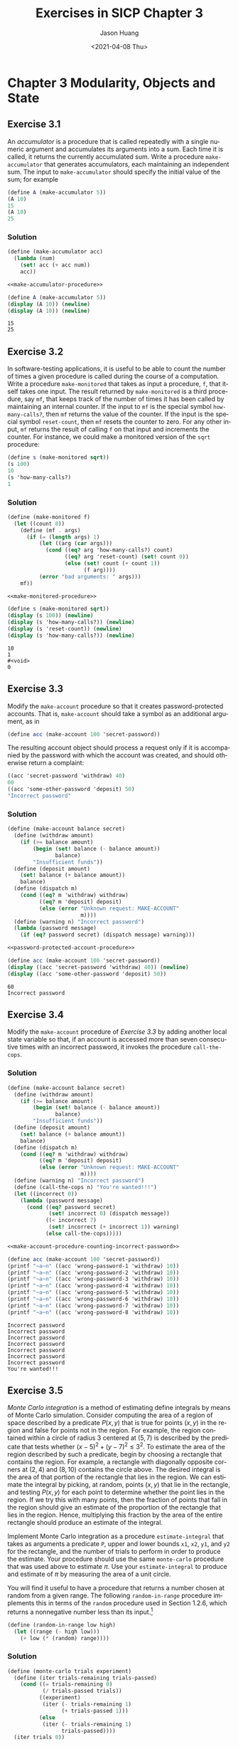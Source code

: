 #+title:     Exercises in SICP Chapter 3
#+author:    Jason Huang
#+email:     huangmianrui0310@outlook.com
#+date:      <2021-04-08 Thu>

#+description:  Exercises and solutions in SICP chapter 3
#+keywords:     sicp, exercises, solutions, lisp, scheme
#+language:     en
#+startup:      content
#+exclude_tags: noexport

* Chapter 3 Modularity, Objects and State
:PROPERTIES:
:header-args:scheme: :noweb yes :results output
:END:

** Footnotes :noexport:

[fn:8] $\textrm{MIT}$ Scheme provides such a procedure. If ~random~ is given an exact integer (as in Section 1.2.6) it returns an exact integer, but if it is given a decimal value (as in this exercise) it returns a decimal value.

[fn:14] The environment model will not clarify our claim in Section 1.2.1 that the interpreter can execute a procedure such as ~fact-iter~ in a constant amount of space using tail recursion. We will discuss tail recursion when we deal with the control structure of the interpreter in Section 5.4.

[fn:23] Be careful not to make the interpreter try to print a structure that contains cycles. (See [[*Exercise 3.13][Exercise 3.13]].)

[fn:33] The expression-oriented format is convenient because it avoids the need to name the intermediate expressions in a computation. Our original formulation of the constraint language is cumbersome in the same way that many languages are cumbersome when dealing with operations on compound data. For example, if we wanted to compute the product $(a+b)\cdot(c+d)$, where the variables represent vectors, we could work in "imperative style," using procedures that set the values of designated vector arguments but do not themselves return vectors as values:

#+begin_src
(v-sum a b temp1)
(v-sum c d temp2)
(v-prod temp1 temp2 answer)
#+end_src

Alternatively, we could deal with expressions, using procedures that return vectors as values, and thus avoid explicitly mentioning ~temp1~ and ~temp2~:

#+begin_src
(define answer (v-prod (v-sum a b) (v-sum c d)))
#+end_src

Since Lisp allows us to return compound objects as values of procedures, we can transform our imperative-style constraint language into an expression-oriented style as shown in this exercise. In languages that are impoverished in handling compound objects, such as Algol, Basic, and Pascal (unless one explicitly uses Pascal pointer variables), one is usually stuck with the imperative style when manipulating compound objects. Given the advantage of the expression-oriented format, one might ask if there is any reason to have implemented the system in imperative style, as we did in this section. One reason is that the non-expression-oriented constraint language provides a handle on constraint objects (e.g., the value of the ~adder~ procedure) as well as on connector objects. This is useful if we wish to extend the system with new operations that communicate with constraints directly rather than only indirectly via operations on connectors. Although it is easy to implement the expression-oriented style in terms of the imperative implementation, it is very difficult to do the converse.

[fn:59] Exercises such as [[*Exercise 3.51][Exercise 3.51]] and [[*Exercise 3.52][Exercise 3.52]] are valuable for testing our understanding of how ~delay~ works. On the other hand, intermixing delayed evaluation with printing--and, even worse, with assignment--is extremely confusing, and instructors of courses on computer languages have traditionally tormented their students with examination questions such as the ones in this section. Needless to say, writing programs that depend on such subtleties is odious programming style. Part of the power of stream processing is that it lets us ignore the order in which events actually happen in our programs. Unfortunately, this is precisely what we cannot afford to do in the presence of assignment, which forces us to be concerned with time and change.

[fn:64] This exercise shows how call-by-need is closely related to ordinary memoization as described in [[*Exercise 3.27][Exercise 3.27]]. In that exercise, we used assignment to explicitly construct a local table. Our call-by-need stream optimization effectively constructs such a table automatically, storing values in the previously forced parts of the stream.

[fn:69] We will require that the weighting function be such that the weight of a pair increases as we move out along a row or down along a column of the array of pairs.

[fn:70] To quote from G. H. Hardy's obituary of Ramanujan (Hardy 1921): "It was Mr. Littlewood (I believe) who remarked that 'every positive integer was one of his friends.' I remember once going to see him when he was lying ill at Putney. I had ridden in taxicab No. 1729, and remarked that the number seemed to me a rather dull one, and that I hoped it was not an unfavorable omen. 'No,' he replied, 'it is a very interesting number; it is the smallest number expressible as the sum of two cubes in two different ways.'" The trick of using weighted pairs to generate the Ramanujan numbers was shown to us by Charles Leiserson.

** Exercise 3.1

An /accumulator/ is a procedure that is called repeatedly with a single numeric argument and accumulates its arguments into a sum. Each time it is called, it returns the currently accumulated sum. Write a procedure ~make-accumulator~ that generates accumulators, each maintaining an independent sum. The input to ~make-accumulator~ should specify the initial value of the sum; for example

#+begin_src scheme
(define A (make-accumulator 5))
(A 10)
15
(A 10)
25
#+end_src

*** Solution

#+name: make-accumulator-procedure
#+begin_src scheme
(define (make-accumulator acc)
  (lambda (num)
    (set! acc (+ acc num))
    acc))
#+end_src

#+name: test-solution-3-1
#+begin_src scheme
<<make-accumulator-procedure>>

(define A (make-accumulator 5))
(display (A 10)) (newline)
(display (A 10)) (newline)
#+end_src

#+RESULTS: test-solution-3-1
: 15
: 25

** Exercise 3.2

In software-testing applications, it is useful to be able to count the number of times a given procedure is called during the course of a computation. Write a procedure ~make-monitored~ that takes as input a procedure, ~f~, that itself takes one input. The result returned by ~make-monitored~ is a third procedure, say ~mf~, that keeps track of the number of times it has been called by maintaining an internal counter. If the input to ~mf~ is the special symbol ~how-many-calls?~, then ~mf~ returns the value of the counter. If the input is the special symbol ~reset-count~, then ~mf~ resets the counter to zero. For any other input, ~mf~ returns the result of calling ~f~ on that input and increments the counter. For instance, we could make a monitored version of the ~sqrt~ procedure:

#+begin_src scheme
(define s (make-monitored sqrt))
(s 100)
10
(s 'how-many-calls?)
1
#+end_src

*** Solution

#+name: make-monitored-procedure
#+begin_src scheme
(define (make-monitored f)
  (let ((count 0))
    (define (mf . args)
      (if (= (length args) 1)
          (let ((arg (car args)))
            (cond ((eq? arg 'how-many-calls?) count)
                  ((eq? arg 'reset-count) (set! count 0))
                  (else (set! count (+ count 1))
                        (f arg))))
          (error "bad arguments: " args)))
    mf))
#+end_src

#+name: test-solution-3-2
#+begin_src scheme
<<make-monitored-procedure>>

(define s (make-monitored sqrt))
(display (s 100)) (newline)
(display (s 'how-many-calls?)) (newline)
(display (s 'reset-count)) (newline)
(display (s 'how-many-calls?)) (newline)
#+end_src

#+RESULTS: test-solution-3-2
: 10
: 1
: #<void>
: 0

** Exercise 3.3

Modify the ~make-account~ procedure so that it creates password-protected accounts. That is, ~make-account~ should take a symbol as an additional argument, as in

#+begin_src scheme
(define acc (make-account 100 'secret-password))
#+end_src

The resulting account object should process a request only if it is accompanied by the password with which the account was created, and should otherwise return a complaint:

#+begin_src scheme
((acc 'secret-password 'withdraw) 40)
60
((acc 'some-other-password 'deposit) 50)
"Incorrect password"
#+end_src

*** Solution

#+name: password-protected-account-procedure
#+begin_src scheme
(define (make-account balance secret)
  (define (withdraw amount)
    (if (>= balance amount)
        (begin (set! balance (- balance amount))
               balance)
        "Insufficient funds"))
  (define (deposit amount)
    (set! balance (+ balance amount))
    balance)
  (define (dispatch m)
    (cond ((eq? m 'withdraw) withdraw)
          ((eq? m 'deposit) deposit)
          (else (error "Unknown request: MAKE-ACCOUNT"
                       m))))
  (define (warning n) "Incorrect password")
  (lambda (password message)
    (if (eq? password secret) (dispatch message) warning)))
#+end_src

#+name: test-solution-3-3
#+begin_src scheme
<<password-protected-account-procedure>>

(define acc (make-account 100 'secret-password))
(display ((acc 'secret-password 'withdraw) 40)) (newline)
(display ((acc 'some-other-password 'deposit) 50))
#+end_src

#+RESULTS: test-solution-3-3
: 60
: Incorrect password

** Exercise 3.4

Modify the ~make-account~ procedure of [[*Exercise 3.3][Exercise 3.3]] by adding another local state variable so that, if an account is accessed more than seven consecutive times with an incorrect password, it invokes the procedure ~call-the-cops~.

*** Solution

#+name: make-account-procedure-counting-incorrect-password
#+begin_src scheme
(define (make-account balance secret)
  (define (withdraw amount)
    (if (>= balance amount)
        (begin (set! balance (- balance amount))
               balance)
        "Insufficient funds"))
  (define (deposit amount)
    (set! balance (+ balance amount))
    balance)
  (define (dispatch m)
    (cond ((eq? m 'withdraw) withdraw)
          ((eq? m 'deposit) deposit)
          (else (error "Unknown request: MAKE-ACCOUNT"
                       m))))
  (define (warning n) "Incorrect password")
  (define (call-the-cops n) "You're wanted!!!")
  (let ((incorrect 0))
    (lambda (password message)
      (cond ((eq? password secret)
             (set! incorrect 0) (dispatch message))
            ((< incorrect 7)
             (set! incorrect (+ incorrect 1)) warning)
            (else call-the-cops)))))
#+end_src

#+name: test-solution-3-4
#+begin_src scheme
<<make-account-procedure-counting-incorrect-password>>

(define acc (make-account 100 'secret-password))
(printf "~a~n" ((acc 'wrong-password-1 'withdraw) 10))
(printf "~a~n" ((acc 'wrong-password-2 'withdraw) 10))
(printf "~a~n" ((acc 'wrong-password-3 'withdraw) 10))
(printf "~a~n" ((acc 'wrong-password-4 'withdraw) 10))
(printf "~a~n" ((acc 'wrong-password-5 'withdraw) 10))
(printf "~a~n" ((acc 'wrong-password-6 'withdraw) 10))
(printf "~a~n" ((acc 'wrong-password-7 'withdraw) 10))
(printf "~a~n" ((acc 'wrong-password-8 'withdraw) 10))
#+end_src

#+RESULTS: test-solution-3-4
: Incorrect password
: Incorrect password
: Incorrect password
: Incorrect password
: Incorrect password
: Incorrect password
: Incorrect password
: You're wanted!!!

** Exercise 3.5

/Monte Carlo integration/ is a method of estimating define integrals by means of Monte Carlo simulation. Consider computing the area of a region of space described by a predicate $P(x,y)$ that is true for points $(x,y)$ in the region and false for points not in the region. For example, the region contained within a circle of radius 3 centered at $(5,7)$ is described by the predicate that tests whether $(x-5)^2+(y-7)^2\le3^2$. To estimate the area of the region described by such a predicate, begin by choosing a rectangle that contains the region. For example, a rectangle with diagonally opposite corners at $(2,4)$ and $(8,10)$ contains the circle above. The desired integral is the area of that portion of the rectangle that lies in the region. We can estimate the integral by picking, at random, points $(x,y)$ that lie in the rectangle, and testing $P(x,y)$ for each point to determine whether the point lies in the region. If we try this with many points, then the fraction of points that fall in the region should give an estimate of the proportion of the rectangle that lies in the region. Hence, multiplying this fraction by the area of the entire rectangle should produce an estimate of the integral.

Implement Monte Carlo integration as a procedure ~estimate-integral~ that takes as arguments a predicate ~P~, upper and lower bounds ~x1~, ~x2~, ~y1~, and ~y2~ for the rectangle, and the number of trials to perform in order to produce the estimate. Your procedure should use the same ~monte-carlo~ procedure that was used above to estimate $\pi$. Use your ~estimate-integral~ to produce and estimate of $\pi$ by measuring the area of a unit circle.

You will find it useful to have a procedure that returns a number chosen at random from a given range. The following ~random-in-range~ procedure implements this in terms of the ~random~ procedure used in Section 1.2.6, which returns a nonnegative number less than its input.[fn:8]

#+name: random-in-range-procedure
#+begin_src scheme
(define (random-in-range low high)
  (let ((range (- high low)))
    (+ low (* (random) range))))
#+end_src

*** Solution

#+name: monte-carlo-procedure
#+begin_src scheme
(define (monte-carlo trials experiment)
  (define (iter trials-remaining trials-passed)
    (cond ((= trials-remaining 0)
           (/ trials-passed trials))
          ((experiment)
           (iter (- trials-remaining 1)
                 (+ trials-passed 1)))
          (else
           (iter (- trials-remaining 1)
                 trials-passed))))
  (iter trials 0))
#+end_src

#+name: estimate-integral-procedure
#+begin_src scheme
(define (estimate-integral P x1 x2 y1 y2 trials)
  (define (experiment) (P (random-in-range x1 x2) (random-in-range y1 y2)))
  (monte-carlo trials experiment))
#+end_src

#+name: test-solution-3-5
#+begin_src scheme
<<monte-carlo-procedure>>
<<random-in-range-procedure>>
<<estimate-integral-procedure>>

(define (in-circle-predicate cx cy radius)
  (lambda (x y)
    (<= (+ (expt (- x cx) 2)
           (expt (- y cy) 2))
        (expt radius 2))))
(define P (in-circle-predicate 5.0 7.0 3.0))
(define in-unit-circle (in-circle-predicate 0.0 0.0 1.0))
(display (* (estimate-integral P 2.0 8.0 4.0 10.0 10000) 36.0)) (newline)
(display (* (estimate-integral in-unit-circle -1.0 1.0 -1.0 1.0 10000) 4.0))
#+end_src

#+RESULTS: test-solution-3-5
: 28.5228
: 3.1584

** Exercise 3.6

It is useful to be able to reset a random-number generator to produce a sequence starting from a given value. Design a new ~rand~ procedure that is called with an argument that is either the symbol ~generate~ or the symbol ~reset~ and behaves as follows: ~(rand 'generate)~ produces a new random number; ~((rand 'reset) <new-value>)~ resets the internal state variable to the designated $\langle\emph{new-value}\rangle$. Thus, by resetting the state, one can generate repeatable sequences. These are very handy to have when testing and debugging programs that use random numbers.

*** Solution

#+name: rand-procedure-with-reset
#+begin_src scheme
(define (rand-update x)
  ;; ref: https://en.wikipedia.org/wiki/Linear_congruential_generator
  (let ((a 1103515245)
        (b 12345)
        (m (expt 2 31)))
    (modulo (+ (* a x) b) m)))
(define random-init (rand-update 65536))
(define rand
  (let ((seed random-init))
    (lambda (m)
      (cond ((eq? m 'generate)
             (set! seed (rand-update seed)) seed)
            ((eq? m 'reset)
             (lambda (new-seed) (set! seed (rand-update new-seed))))
            (else (error "Unknown request: RAND" m))))))
#+end_src

#+name: test-solution-3-6
#+begin_src scheme
<<rand-procedure-with-reset>>

(display (rand 'generate)) (newline)
(display (rand 'generate)) (newline)
((rand 'reset) 65536)
(display (rand 'generate)) (newline)
(display (rand 'generate)) (newline)
#+end_src

#+RESULTS: test-solution-3-6
: 1850021502
: 1673078751
: 1850021502
: 1673078751

** Exercise 3.7

Consider the bank account objects created by ~make-account~, with the password modification described in [[*Exercise 3.3][Exercise 3.3]]. Suppose that our banking system requires the ability to make joint accounts. Define a procedure ~make-joint~ that accomplishes this. ~make-joint~ should take three arguments. The first is a password-protected account. The second argument must match the password with which the account was defined in order for the ~make-joint~ operation to proceed. The third argument is a new password. ~make-joint~ is to create an additional access to the original account using the new password. For example, if ~peter-acc~ is a bank account with password ~open-sesame~, then

#+begin_src scheme
(define paul-acc
  (make-joint peter-acc 'open-sesame 'rosehub))
#+end_src

will allow one to make transactions on ~peter-acc~ using the name ~paul-acc~ and the password ~rosehub~. You may wish to modify your solution to [[*Exercise 3.3][Exercise 3.3]] to accommodate this new feature.

*** Solution

#+name: make-joint-procedure
#+begin_src scheme
(define (make-joint account orig-pwd joint-pwd)
  (lambda (password message)
    (if (eq? password joint-pwd)
        (account orig-pwd message)
        (error "Incorrect password"))))
#+end_src

#+name: test-solution-3-7
#+begin_src scheme
<<password-protected-account-procedure>>
<<make-joint-procedure>>

(define peter-acc (make-account 100 'open-sesame))
(define paul-acc
  (make-joint peter-acc 'open-sesame 'rosehub))
(display ((paul-acc 'rosehub 'withdraw) 10)) (newline)
(display ((peter-acc 'open-sesame 'withdraw) 0))
#+end_src

#+RESULTS: test-solution-3-7
: 90
: 90

** Exercise 3.8

When we defined the evaluation model in Section 1.1.3, we said that the first step in evaluating an expression is to evaluate its subexpressions. But we never specified the order in which the subexpressions should be evaluated (e.g., left to right or right to left). When we introduce assignment, the order in which the arguments to a procedure are evaluated can make a difference to the result. Define a simple procedure ~f~ such that evaluating

#+begin_src scheme
(+ (f 0) (f 1))
#+end_src

will return 0 if the arguments to ~+~ are evaluated from left to right but will return 1 if the arguments are evaluated from right to left.

*** Solution

#+name: f-procedure
#+begin_src scheme
(define f
  (let ((memory 1))
    (lambda (n)
      (set! memory (* memory n))
      memory)))
#+end_src

#+name: test-solution-3-8-1
#+begin_src scheme
<<f-procedure>>

(display (+ (f 0) (f 1))) (newline)
#+end_src

#+RESULTS: test-solution-3-8-1
: 0

#+name: test-solution-3-8-2
#+begin_src scheme
<<f-procedure>>

(display (+ (f 1) (f 0))) (newline)
#+end_src

#+RESULTS: test-solution-3-8-2
: 1

** Exercise 3.9

In Section 1.2.1 we used the substitution model to analyze two procedures for computing factorials, a recursive version

#+begin_src scheme
(define (factorial n)
  (if (= n 1) 1 (* n (factorial (- n 1)))))
#+end_src

and an iterative version

#+begin_src scheme
(define (factorial n) (fact-iter 1 1 n))
(define (fact-iter product counter max-count)
  (if (> counter max-count)
      product
      (fact-iter (* counter product)
                 (+ counter 1)
                 max-count)))
#+end_src

Show the environment structures created by evaluating ~(factorial 6)~ using each version of the ~factorial~ procedure.[fn:14]

*** Solution

#+name: recursive-version-environment
#+begin_example
              parameters: n
              body: (if (= n 1) 1 (* n (factorial (- n 1))))
                         ^
                         |
                       +-+-+---+
                       | * | *-+--+
                       +---+---+  |
                           ^      |
                           |      V
              +------------+-----------------------------------------------------------------------------+
              |            |                                                                             |
global env -->| factorial:-+                                                                             |
              |                                                                                          |
              +------------------------------------------------------------------------------------------+
(factorial 6)    ^                ^                ^                ^                ^                ^
                 |                |                |                |                |                |
              +-----+          +-----+          +-----+          +-----+          +-----+          +-----+
        E1 -->| n:6 |    E2 -->| n:5 |    E3 -->| n:4 |    E4 -->| n:3 |    E5 -->| n:2 |    E6 -->| n:1 |
              +-----+          +-----+          +-----+          +-----+          +-----+          +-----+
      (* n (factorial  (* n (factorial  (* n (factorial  (* n (factorial  (* n (factorial          1
            (- n 1)))        (- n 1)))        (- n 1)))        (- n 1)))        (- n 1)))
#+end_example

#+name: iterative-version-environment
#+begin_example
              parameters: n            parameters: product counter max-count
              body: (fact-iter 1 1 n)  body: (if (> counter max-count) product (fact-iter (* counter product) (+ counter 1) max-count))
                         ^                      ^
                         |                      |
                       +-+-+---+              +-+-+---+
                       | * | *-+--+           | * | *-+--+
                       +---+---+  |           +---+---+  |
                           ^      |               ^      |
                           |      V               |      V
              +------------+----------------------+------------------------------------------------------+
              |            |                      |                                                      |
global env -->| factorial:-+           fact-iter:-+                                                      |
              |                                                                                          |
              +------------------------------------------------------------------------------------------+
(factorial 6)    ^                      ^                               ^                               ^
                 |               +-------------+                 +-------------+                 +-------------+
              +-----+            | product:  1 |                 | product:  1 |                 | product:  2 |
        E1 -->| n:6 |      E2 -->| counter:  1 |           E3 -->| counter:  2 |           E4 -->| counter:  3 |
              +-----+            | max-count:6 |                 | max-count:6 |                 | max-count:6 |
                                 +-------------+                 +-------------+                 +-------------+
      (fact-iter 1 1 n)  (fact-iter (* counter product)  (fact-iter (* counter product)  (fact-iter (* counter product)
                                    (+ counter 1)                   (+ counter 1)                   (+ counter 1)
                                    max-count))                     max-count))                     max-count))

              +-------------------------------------------------------------------------------------------------------------+
              |                                                                                                             |
global env -->| factorial              fact-iter                                                                            |
              |                                                                                                             |
              +-------------------------------------------------------------------------------------------------------------+
                     ^                               ^                               ^                               ^
              +-------------+                 +-------------+                 +-------------+                 +-------------+
              | product:  6 |                 | product: 24 |                 | product:120 |                 | product:120 |
        E5 -->| counter:  4 |           E6 -->| counter:  5 |           E7 -->| counter:  6 |           E8 -->| counter:  6 |
              | max-count:6 |                 | max-count:6 |                 | max-count:6 |                 | max-count:6 |
              +-------------+                 +-------------+                 +-------------+                 +-------------+
      (fact-iter (* counter product)  (fact-iter (* counter product)  (fact-iter (* counter product)  product
                 (+ counter 1)                   (+ counter 1)                   (+ counter 1)
                 max-count))                     max-count))                     max-count))
#+end_example

** Exercise 3.10

In the ~make-withdraw~ procedure, the local variable ~balance~ is created as a parameter of ~make-withdraw~. We could also create the local state variable explicitly, using ~let~, as follows:

#+begin_src scheme
(define (make-withdraw initial-amount)
  (let ((balance initial-amount))
    (lambda (amount)
      (if (>= balance amount)
          (begin (set! balance (- balance amount))
                 balance)
          "Insufficient funds"))))
#+end_src

Recall from Section 1.3.2 that ~let~ is simply syntactic sugar for a procedure call:

#+begin_src scheme
(let ((<var> <exp>)) <body>)
#+end_src

is interpreted as an alternate syntax for

#+begin_src scheme
((lambda (<var>) <body>) <exp>)
#+end_src

Use the environment model to analyze this alternate version of ~make-withdraw~, drawing figures like the ones above to illustrate the interactions

#+begin_src scheme
(define W1 (make-withdraw 100))
(W1 50)
(define W2 (make-withdraw 100))
#+end_src

Show that the two versions of ~make-withdraw~ create objects with the same behavior. How do the environment structures differ for the two versions?

*** Solution

- [[http://community.schemewiki.org/?sicp-ex-3.10][sicp-ex-3.10]]
- [[https://wizardbook.wordpress.com/2010/12/14/exercise-3-10/][Exercise 3.10]]

** Exercise 3.11

In Section 3.2.3 we saw how the environment model described the behavior of procedures with local state. Now we have seen how internal definitions work. A typical message-passing procedure contains both of these aspects. Consider the bank account procedure of Section 3.1.1:

#+begin_src scheme
(define (make-account balance)
  (define (withdraw amount)
    (if (>= balance amount)
        (begin (set! balance (- balance amount))
               balance)
        "Insufficient funds"))
  (define (deposit amount)
    (set! balance (+ balance amount))
    balance)
  (define (dispatch m)
    (cond ((eq? m 'withdraw) withdraw)
          ((eq? m 'deposit) deposit)
          (else
           (error "Unknown request: MAKE-ACCOUNT"
                  m))))
  dispatch)
#+end_src

Show the environment structure generated by the sequence of interactions

#+begin_src scheme
(define acc (make-account 50))
((acc 'deposit) 40)
90
((acc 'withdraw) 60)
30
#+end_src

Where is the local state for ~acc~ kept? Suppose we define another account

#+begin_src scheme
(define acc2 (make-account 100))
#+end_src

How are the local states for the two accounts kept distinct? Which parts of the environment structure are shared between ~acc~ and ~acc2~?

*** Solution

- [[http://community.schemewiki.org/?sicp-ex-3.11][sicp-ex-3.11]]
- [[https://wizardbook.wordpress.com/2010/12/14/exercise-3-11/][Exercise 3.11]]

** Exercise 3.12

The following procedure for appending lists was introduced in Section 2.2.1:

#+begin_src scheme
(define (append x y)
  (if (null? x)
      y
      (cons (car x) (append (cdr x) y))))
#+end_src

~append~ forms a new list by successively ~cons~​ing the elements of ~x~ onto ~y~. The procedure ~append!~ is similar to ~append~, but it is a mutator rather than a constructor. It appends the lists by splicing them together, modifying the final pair of ~x~ so that its ~cdr~ is now ~y~. (It is an error to call ~append!~ with an empty ~x~.)

#+name: append-mutator-procedure
#+begin_src scheme
(define (append! x y)
  (set-cdr! (last-pair x) y)
  x)
#+end_src

Here ~last-pair~ is a procedure that returns the last pair in its argument:

#+name: last-pair-procedure
#+begin_src scheme
(define (last-pair x)
  (if (null? (cdr x)) x (last-pair (cdr x))))
#+end_src

Consider the interaction

#+begin_src scheme
(define x (list 'a 'b))
(define y (list 'c 'd))
(define z (append x y))
z
(a b c d)
(cdr x)
<response>
(define w (append! x y))
w
(a b c d)
(cdr x)
<response>
#+end_src

What are the missing $\langle response\rangle$​s? Draw box-and-pointer diagrams to explain your answer.

*** Solution

#+name: test-solution-3-12-1
#+begin_src scheme
(define x (list 'a 'b))
(define y (list 'c 'd))
(define z (append x y))
(display z) (newline)
(display (cdr x))
#+end_src

#+RESULTS: test-solution-3-12-1
: (a b c d)
: (b)

#+begin_example
    +---+---+  +---+---+        +---+---+  +---+---+
x ->| * | *-+->| * | / |    y ->| * | *-+->| * | / |
    +-+-+---+  +-+-+---+        +-+-+---+  +-+-+---+
      |          |                |          |
      V          V                V          V
    +---+      +---+            +---+      +---+
    | a |      | b |            | c |      | d |
    +---+      +---+            +---+      +---+

    +---+---+  +---+---+  +---+---+  +---+---+
z ->| * | *-+->| * | *-+->| * | *-+->| * | / |
    +-+-+---+  +-+-+---+  +-+-+---+  +-+-+---+
      |          |          |          |
      V          V          V          V
    +---+      +---+      +---+      +---+
    | a |      | b |      | c |      | d |
    +---+      +---+      +---+      +---+
#+end_example

#+name: test-solution-3-12-2
#+begin_src scheme
<<append-mutator-procedure>>
<<last-pair-procedure>>
(define x (list 'a 'b))
(define y (list 'c 'd))
(define w (append! x y))
(display w) (newline)
(display (cdr x))
#+end_src

#+RESULTS: test-solution-3-12-2
: (a b c d)
: (b c d)

#+begin_example
    +---+---+  +---+---+        +---+---+  +---+---+
x ->| * | *-+->| * | / |    y ->| * | *-+->| * | / |
    +-+-+---+  +-+-+---+        +-+-+---+  +-+-+---+
      |          |                |          |
      V          V                V          V
    +---+      +---+            +---+      +---+
    | a |      | b |            | c |      | d |
    +---+      +---+            +---+      +---+

      x                     y
      |                     |
      V                     V
    +---+---+  +---+---+  +---+---+  +---+---+
w ->| * | *-+->| * | *-+->| * | *-+->| * | / |
    +-+-+---+  +-+-+---+  +-+-+---+  +-+-+---+
      |          |          |          |
      V          V          V          V
    +---+      +---+      +---+      +---+
    | a |      | b |      | c |      | d |
    +---+      +---+      +---+      +---+
#+end_example

** Exercise 3.13

Consider the following ~make-cycle~ procedure, which uses the ~last-pair~ procedure defined in [[*Exercise 3.12][Exercise 3.12]]:

#+begin_src scheme
(define (make-cycle x)
  (set-cdr! (last-pair x) x)
  x)
#+end_src

Draw a box-and-pointer diagram that shows the structure ~z~ created by

#+begin_src scheme
(define z (make-cycle (list 'a 'b 'c)))
#+end_src

What happens if we try to compute ~(last-pair z)~?

*** Solution

#+begin_example
      +------------------------------+
      |                              |
      V                              |
    +---+---+  +---+---+  +---+---+  |
z ->| * | *-+->| * | *-+->| * | *-+--+
    +-+-+---+  +-+-+---+  +-+-+---+
      |          |          |
      V          V          V
    +---+      +---+      +---+
    | a |      | b |      | c |
    +---+      +---+      +---+
#+end_example

If we try to compute ~(last-pair z)~, it will cause an infinite loop.

** Exercise 3.14

The following procedure is quite useful, although obscure:

#+begin_src scheme
(define (mystery x)
  (define (loop x y)
    (if (null? x)
        y
        (let ((temp (cdr x)))
          (set-cdr! x y)
          (loop temp x))))
  (loop x '()))
#+end_src

~loop~ uses the "temporary" variable ~temp~ to hold the old value of the ~cdr~ of ~x~, since the ~set-cdr!~ on the next line destroys the ~cdr~. Explain what ~mystery~ does in general. Suppose ~v~ is defined by ~(define v (list 'a 'b 'c 'd))~. Draw the box-and-pointer diagram that represents the list to which ~v~ is bound. Suppose that we new evaluate ~(define w (mystery v))~. Draw box-and-pointer diagrams that show the structures ~v~ and ~w~ after evaluating this expression. What would be printed as the values of ~v~ and ~w~?

*** Solution

~mystery~ procedure will reverse the argument.

#+begin_src scheme
v
(a)
w
(d c b a)
#+end_src

#+begin_example
    +---+---+  +---+---+  +---+---+  +---+---+
v ->| * | *-+->| * | *-+->| * | *-+->| * | / |
    +-+-+---+  +-+-+---+  +-+-+---+  +-+-+---+
      |          |          |          |
      V          V          V          V
    +---+      +---+      +---+      +---+
    | a |      | b |      | c |      | d |
    +---+      +---+      +---+      +---+

----------------------------------------------
loop 1:
      x        temp
      |          |
      V          V
    +---+---+  +---+---+  +---+---+  +---+---+
v ->| * | / |  | * | *-+->| * | *-+->| * | / |
    +-+-+---+  +-+-+---+  +-+-+---+  +-+-+---+
      |          |          |          |
      V          V          V          V
    +---+      +---+      +---+      +---+
    | a |      | b |      | c |      | d |
    +---+      +---+      +---+      +---+

----------------------------------------------
loop 2:
      +--------------+    temp
      |       x -+   |      |
      V          V   |      V
    +---+---+  +---+-+-+  +---+---+  +---+---+
v ->| * | / |  | * | * |  | * | *-+->| * | / |
    +-+-+---+  +-+-+---+  +-+-+---+  +-+-+---+
      |          |          |          |
      V          V          V          V
    +---+      +---+      +---+      +---+
    | a |      | b |      | c |      | d |
    +---+      +---+      +---+      +---+

----------------------------------------------
loop 3:
                 +--------------+
      +----------|---+      x   |    temp
      |          |   |      |   |      |
      V          V   |      V   |      V
    +---+---+  +---+-+-+  +---+-+-+  +---+---+
v ->| * | / |  | * | * |  | * | * |  | * | / |
    +-+-+---+  +-+-+---+  +-+-+---+  +-+-+---+
      |          |          |          |
      V          V          V          V
    +---+      +---+      +---+      +---+
    | a |      | b |      | c |      | d |
    +---+      +---+      +---+      +---+

----------------------------------------------
loop 4:
                            +--------------+
                 +----------|---+          |
      +----------|---+      |   |      x   |
      |          |   |      |   |      |   |
      V          V   |      V   |      V   |
    +---+---+  +---+-+-+  +---+-+-+  +---+-+-+
v ->| * | / |  | * | * |  | * | * |  | * | * |
    +-+-+---+  +-+-+---+  +-+-+---+  +-+-+---+
      |          |          |          |
      V          V          V          V
    +---+      +---+      +---+      +---+
    | a |      | b |      | c |      | d |
    +---+      +---+      +---+      +---+

----------------------------------------------

                                       v
                                       |
                                       V
    +---+---+  +---+---+  +---+---+  +---+---+
w ->| * | *-+->| * | *-+->| * | *-+->| * | / |
    +-+-+---+  +-+-+---+  +-+-+---+  +-+-+---+
      |          |          |          |
      V          V          V          V
    +---+      +---+      +---+      +---+
    | d |      | c |      | b |      | a |
    +---+      +---+      +---+      +---+
#+end_example

** Exercise 3.15

Draw box-and-pointer diagrams to explain the effect of ~set-to-wow!~ on the structures ~z1~ and ~z2~ above.

*** Solution

#+begin_example
     +---+---+                  +---+---+  +---+---+  +---+---+
z1 ->| * | * |             z2 ->| * | *-+->| * | *-+->| * | / |
     +-+-+-+-+                  +-+-+---+  +-+-+---+  +-+-+---+
       |   |                      |          |          |
       v   v                      |          v          v
     +---+---+  +---+---+         |        +---+      +---+
 x ->| * | *-+->| * | / |         |        | a |      | b |
     +-+-+---+  +-+-+---+         |        +---+      +---+
       |          |               |          ^          ^
       v          v               |          |          |
     +---+      +---+             |        +-+-+---+  +-+-+---+
     | a |      | b |             +------->| * | *-+->| * | / |
     +---+      +---+                      +---+---+  +---+---+

---------------------------------------------------------------
After apply set-to-wow!

     +---+---+                  +---+---+  +---+---+  +---+---+
z1 ->| * | * |             z2 ->| * | *-+->| * | *-+->| * | / |
     +-+-+-+-+                  +-+-+---+  +-+-+---+  +-+-+---+
       |   |                      |       +--+          |
       v   v                      |       v             v
     +---+---+  +---+---+         |     +---+  +---+  +---+
 x ->| * | *-+->| * | / |         |     |wow|  | a |  | b |
     +-+-+---+  +-+-+---+         |     +---+  +---+  +---+
       |          |               |              ^      ^
       v          v               |          +---+      |
     +---+      +---+             |        +-+-+---+  +-+-+---+
     |wow|      | b |             +------->| * | *-+->| * | / |
     +---+      +---+                      +---+---+  +---+---+
#+end_example

** Exercise 3.16

Ben Bitdiddle decides to write a procedure to count the number of pairs in any list structure. "It's easy," he reasons. "The number of pairs in any structure is the number in the ~car~ plus the number in the ~cdr~ plus one more to count the current pair." So Ben writes the following procedure:

#+name: count-pairs-procedure
#+begin_src scheme
(define (count-pairs x)
  (if (not (pair? x))
      0
      (+ (count-pairs (car x))
         (count-pairs (cdr x))
         1)))
#+end_src

Show that this procedure is not correct. In particular, draw box-and-pointer diagrams representing list structures made up of exactly three pairs for which Ben's procedure would return 3; return 4; return 7; never return at all.

*** Solution

#+begin_src scheme
<<count-pairs-procedure>>
(printf "~a~n" (count-pairs '(1 (2 3))))
(printf "~a~n" (count-pairs '(1 2 3)))
(define x '(1))
(define y (cons x x))
(printf "~a~n" (count-pairs (list x x)))
(printf "~a~n" (count-pairs (cons y y)))
#+end_src

#+RESULTS:
: 4
: 3
: 4
: 7

#+begin_example
     +---+---+  +---+---+  +---+---+       +---+---+
x3 ->| * | *-+->| * | *-+->| * | / |  x7 ->| * | * |
     +-+-+---+  +-+-+---+  +-+-+---+       +-+-+-+-+
       |          |          |               |   |
       v          v          v               vv--+
     +---+      +---+      +---+           +---+---+
     | 1 |      | 2 |      | 3 |           | * | * |
     +---+      +---+      +---+           +-+-+-+-+
                                             |   |
     +---+---+  +---+---+                    vv--+
x4 ->| * | *-+->| * | / |                  +---+---+
     +-+-+---+  +-+-+---+                  | * | / |
       |          |                        +-+-+---+
       v----------+                          |
     +---+---+                               v
     | * | / |                             +---+
     +-+-+---+                             | 1 |
       |                                   +---+
       v
     +---+
     | 1 |
     +---+

       +-----------------------------+
       v                             |
     +---+---+  +---+---+  +---+---+ |
inf->| * | *-+->| * | *-+->| * | *-+-+
     +-+-+---+  +-+-+---+  +-+-+---+
       |          |          |
       v          v          v
     +---+      +---+      +---+
     | 1 |      | 2 |      | 3 |
     +---+      +---+      +---+
#+end_example

** Exercise 3.17

Devise a correct version of the ~count-pairs~ procedure of [[*Exercise 3.16][Exercise 3.16]] that returns the number of distinct pairs in any structure. (Hint: Traverse the structure, maintaining an auxiliary data structure that is used to keep track of which pairs have already been counted.)

*** Solution

#+name: correct-count-pairs-procedure
#+begin_src scheme
(define count-pairs
  (let ((seen '()))
    (lambda (x)
      (cond ((not (pair? x)) 0)
            ((memq x seen) 0)
            (else (set! seen (cons x seen))
                  (+ (count-pairs (car x))
                     (count-pairs (cdr x))
                     1))))))
#+end_src

** Exercise 3.18

Write a procedure that examines a list and determines whether it contains a cycle, that is, whether a program that tried to find the end of the list by taking successive ~cdr~​s would go into an infinite loop. [[*Exercise 3.13][Exercise 3.13]] constructed such lists.

*** Solution

- [[http://community.schemewiki.org/?sicp-ex-3.18][sicp-ex-3.18]]
- [[https://wizardbook.wordpress.com/2010/12/16/exercise-3-18][Exercise 3.18]]

** Exercise 3.19

Redo [[*Exercise 3.18][Exercise 3.18]] using an algorithm that takes only a constant amount of space. (This requires a very clever idea.)

*** Solution

- [[http://community.schemewiki.org/?sicp-ex-3.19][sicp-ex-3.19]]
- [[https://wizardbook.wordpress.com/2010/12/16/exercise-3-19/][Exercise 3.19]]

** Exercise 3.20

Draw environment diagrams to illustrate the evaluation of the sequence of expressions

#+begin_src scheme
(define x (cons 1 2))
(define z (cons x x))
(set-car! (cdr z) 17)
(car x)
17
#+end_src

using the procedural implementation of pairs given above. (Compare [[*Exercise 3.11][Exercise 3.11]].)

*** Solution

#+name: procedural-implementation-of-pairs
#+begin_src scheme
(define (cons x y)
  (define (set-x! v) (set! x v))
  (define (set-y! v) (set! y v))
  (define (dispatch m)
    (cond ((eq? m 'car) x)
          ((eq? m 'cdr) y)
          ((eq? m 'set-car!) set-x!)
          ((eq? m 'set-cdr!) set-y!)
          (else
           (error "Undefined operation: CONS" m))))
  dispatch)
(define (car z) (z 'car))
(define (cdr z) (z 'cdr))
(define (set-car! z new-value)
  ((z 'set-car!) new-value) z)
(define (set-cdr! z new-value)
  ((z 'set-cdr!) new-value) z)
#+end_src

#+begin_example
         +--------------------------------------------------------------------------+
         |  cons:-+        +->x:-+                    z:-+                          |
global ->|        |        |  ^--|-----------------------|------------+             |
env      |        |        +-----|-----------------------|----------+ |             |
         +--------+--------------+-----------------------+----------+-+-------------+
                  |     ^        |           ^           |          |^|
                  v     |        v           |           v          |||
              +---+---+ |    +---+---+  +----+----+  +---+---+  +---+++---+
            +-+-* | *-+-+  +-+-* | *-+->|x:1      |  | * | *-+->|x:-+ |   |
            | +---+---+    | +---+---+  |y:2      |  +-+-+---+  |y:---+   |
            | +------------+       E1 ->|set-x!:  |    |   E2 ->|set-x!:  |
            v v v---------------+       |set-y!:  |    |        |set-y!:  |
parameters: x y                 |       |dispatch:|    |        |dispatch:|
body: (define (set-x! v) ...)   |       +---------+    |        +---------+
      (define (set-y! v) ...)   +----------------------+
      (define (dispatch m) ...)
      dispatch

-------------------------------------------------------------------------------------
(set-car! (cdr z) 17)

         +--------------------------------------------------------------------------+
         |  cons:-+        +->x:-+                    z:-+                          |
global ->|        |        |  ^--|-----------------------|------------+             |
env      |        |        +-----|-----------------------|----------+ |             |
         +--------+--------------+-----------------------+----------+-+-------------+
                  |     ^        |           ^           |          |^|
                  v     |        v           |           v          |||
              +---+---+ |    +---+---+  +----+----+  +---+---+  +---+++---+
            +-+-* | *-+-+  +-+-* | *-+->|x:17     |  | * | *-+->|x:-+ |   |
            | +---+---+    | +---+---+  |y:2      |  +-+-+---+  |y:---+   |
            | +------------+       E1 ->|set-x!:  |    |   E2 ->|set-x!:  |
            v v v---------------+       |set-y!:  |    |        |set-y!:  |
parameters: x y                 |       |dispatch:|    |        |dispatch:|
body: (define (set-x! v) ...)   |       +---------+    |        +---------+
      (define (set-y! v) ...)   +----------------------+
      (define (dispatch m) ...)
      dispatch
#+end_example

** Exercise 3.21

Ben Bitdiddle decides to test the queue implementation described above. He types in the procedures to the Lisp interpreter and proceeds to try them out:

#+begin_src scheme
(define q1 (make-queue))
(insert-queue! q1 'a)
((a) a)
(insert-queue! q1 'b)
((a b) b)
(delete-queue! q1)
((b) b)
(delete-queue! q1)
(() b)
#+end_src

"It's all wrong!" he complains. "The interpreter's response shows that the last item is inserted into the queue twice. And when I delete both items, the second ~b~ is still there, so the queue isn't empty, even though it's supposed to be." Eva Lu Ator suggests that Ben has misunderstood what is happening. "It's not that the items are going into the queue twice," she explains. "It's just that the standard Lisp printer doesn't know how to make sense of the queue representation. If you want to see the queue printed correctly, you'll have to define your own print procedure for queues." Explain what Eva Lu is talking about. In particular, show why Ben's examples produce the printed results that they do. Define a procedure ~print-queue~ that takes a queue as input and prints the sequence of items in the queue.

*** Solution

#+begin_example
       +---+---+  rear-ptr
queue->| * | *-+----+
       +-+-+---+    |
front-ptr|          |
         v          v
       +---+---+  +---+---+
       | * | *-+->| * | / |
       +-+-+---+  +-+-+---+
         |          |
         v          v
       +---+      +---+
       | a |      | b |
       +---+      +---+
#+end_example

#+name: print-queue-procedure
#+begin_src scheme
(define (print-queue q)
  (printf "~a~n" (front-ptr q)))
#+end_src

** Exercise 3.22

Instead of representing a queue as a pair of pointers, we can build a queue as a procedure with local state. The local state will consist of pointers to the beginning and the end of an ordinary list. Thus, the ~make-queue~ procedure will have the form

#+begin_src scheme
(define (make-queue)
  (let ((front-ptr ... )
        (rear-ptr ... ))
    <definitions of internal procedures>
    (define (dispatch m) ...)
    dispatch))
#+end_src

Complete the definition of ~make-queue~ and provide implementations of the queue operations using this representation.

*** Solution

#+name: make-queue-procedure-with-local-state
#+begin_src scheme
(define (make-queue)
  (let ((front-ptr '())
        (rear-ptr '()))
    (define (empty-queue?) (null? front-ptr))
    (define (set-front-ptr! item) (set! front-ptr item))
    (define (set-rear-ptr! item) (set! rear-ptr item))
    (define (front-queue)
      (if (null? front-ptr)
          (error "FRONT called with an empty queue" queue)
          (car front-ptr)))
    (define (insert-queue! item)
      (let ((new-item (list item)))
        (set-front-ptr! (append front-ptr new-item))
        (set-rear-ptr! new-item)
        dispatch))
    (define (delete-queue!)
      (if (null? front-ptr)
          (error "DELETE! called with an empty queue" queue)
          (begin (set-front-ptr! (cdr front-ptr))
                 dispatch)))
    (define (dispatch m)
      (cond ((eq? m 'empty-queue?) (empty-queue?))
            ((eq? m 'front-queue) front-queue)
            ((eq? m 'insert-queue!) insert-queue!)
            ((eq? m 'delete-queue!) (delete-queue!))
            ((eq? m 'print-queue) (printf "~a~n" front-ptr))
            (else (error "Undefined operation: " m))))
    dispatch))
(define (empty-queue? queue) (queue 'empty-queue?))
(define (front-queue queue) (queue 'front-queue))
(define (insert-queue! queue item) ((queue 'insert-queue!) item))
(define (delete-queue! queue) (queue 'delete-queue!))
(define (print-queue queue) (queue 'print-queue))
#+end_src

#+name: test-solution-3-22
#+begin_src scheme
<<make-queue-procedure-with-local-state>>
(define q1 (make-queue))
(insert-queue! q1 'a)
(print-queue q1)
(insert-queue! q1 'b)
(print-queue q1)
(delete-queue! q1)
(print-queue q1)
(delete-queue! q1)
(print-queue q1)
#+end_src

#+RESULTS: test-solution-3-22
: (a)
: (a b)
: (b)
: ()

** Exercise 3.23

A /deque/ ("double-ended queue") is a sequence in which items can be inserted and deleted at either the front or the rear. Operations on deques are the constructor ~make-deque~, the predicate ~empty-deque?~, selectors ~front-deque~ and ~rear-deque~, mutators ~front-insert-deque!~, ~rear-insert-deque!~, ~front-delete-deque!~, and ~rear-delete-deque!~. Show how to represent deques using pairs, and give implementations of the operations.[fn:23] All operations should be accomplished in $\Theta(1)$ steps.

*** Solution

#+name: deque-using-pairs
#+begin_src scheme
(define (make-deque) (cons 0 (cons '() '())))
(define (front-ptr deque) (cadr deque))
(define (rear-ptr  deque) (cddr deque))
(define set-front-ptr! set-car!)
(define set-rear-ptr! set-cdr!)
(define (empty-deque? deque) (= (car deque) 0))
(define (front-deque deque)
  (if (empty-deque? deque)
      (error "FRONT called with an empty deque" deque)
      (car (front-ptr deque))))
(define (rear-deque deque)
  (if (empty-deque? deque)
      (error "REAR called with an empty deque" deque)
      (car (rear-ptr deque))))
(define (inc-length deque) (set-car! deque (+ (car deque) 1)))
(define (dec-length deque)
  (if (empty-deque? deque)
      (error "DEC-LENGTH called with an empty deque" deque)
      (set-car! deque (- (car deque) 1))))
(define (front-insert-deque! deque item)
  (set-front-ptr! deque (cons item (front-ptr deque)))
  (set-rear-ptr! deque (append (rear-ptr deque) (list item)))
  (inc-length deque)
  deque)
(define (rear-insert-deque! deque item)
  (set-front-ptr! deque (append (front-ptr deque) (list item)))
  (set-rear-ptr! deque (cons item (rear-ptr deque)))
  (inc-length deque)
  deque)
(define (front-delete-deque! deque)
  (if (empty-deque? deque)
      (error "FRONT-DELETE! called with an empty deque" deque)
      (begin (dec-length deque)
             (set-front-ptr! deque (cdr (front-ptr deque)))
             deque)))
(define (rear-delete-deque! deque)
  (if (empty-deque? deque)
      (error "REAR-DELETE! called with an empty deque" deque)
      (begin (dec-length deque)
             (set-rear-ptr! deque (cdr (rear-ptr deque)))
             deque)))
#+end_src

** Exercise 3.24

In the table implementations above, the keys are tested for equality using ~equal?~ (called by ~assoc~). This is not always the appropriate test. For instance, we might have a table with numeric keys in which we don't need an exact match to the number we're looking up, but only a number within some tolerance of it. Design a table constructor ~make-table~ that takes as an argument a ~same-key?~ procedure that will be used to test "equality" of keys. ~make-table~ should return a ~dispatch~ procedure that can be used to access appropriate ~lookup~ and ~insert!~ procedures for a local table.

*** Solution

#+name: make-table-takes-same-key-predicate
#+begin_src scheme
(define (make-table same-key?)
  (let ((local-table (list '*table*)))
    (define (assoc key records)
      (cond ((null? records) false)
            ((same-key? key (caar records)) (car records))
            (else (assoc key (cdr records)))))
    (define (lookup key-1 key-2)
      (let ((subtable
             (assoc key-1 (cdr local-table))))
        (if subtable
            (let ((record
                   (assoc key-2 (cdr subtable))))
              (if record (cdr record) false))
            false)))
    (define (insert! key-1 key-2 value)
      (let ((subtable
             (assoc key-1 (cdr local-table))))
        (if subtable
            (let ((record
                   (assoc key-2 (cdr subtable))))
              (if record
                  (set-cdr! record value)
                  (set-cdr! subtable
                            (cons (cons key-2 value)
                                  (cdr subtable)))))
            (set-cdr! local-table
                      (cons (list key-1 (cons key-2 value))
                            (cdr local-table)))))
      'ok)
    (define (dispatch m)
      (cond ((eq? m 'lookup-proc) lookup)
            ((eq? m 'insert-proc!) insert!)
            (else (error "Unknown operation: TABLE" m))))
    dispatch))
#+end_src

** Exercise 3.25

Generalizing one- and two-dimensional tables, show how to implement a table in which values are stored under an arbitrary number of keys and different values may be stored under different numbers of keys. The ~lookup~ and ~insert!~ procedures should take as input a list of keys used to access the table.

*** Solution

#+name: table-with-arbitrary-keys
#+begin_src scheme
(define (make-table)
  (define local-table (list '*table*))

  (define (assoc key records)
    (cond ((null? records) false)
          ((equal? key (caar records)) (car records))
          (else (assoc key (cdr records)))))

  (define (lookup keys)
    (let ((record (assoc keys (cdr local-table))))
      (if record
          (cdr record)
          false)))

  (define (insert! keys value)
    (let ((record (assoc keys (cdr local-table))))
      (if record
          (set-cdr! record value)
          (set-cdr! local-table (cons (cons keys value) (cdr local-table))))))

  (define (dispatch m)
    (cond ((eq? m 'lookup) lookup)
          ((eq? m 'insert!) insert!)
          ((eq? m 'print) (printf "~a~n" local-table))
          (else (error "Unknown operation -- TABLE" m))))
  dispatch)
(define (insert! table value . keys)
  ((table 'insert!) keys value))
(define (lookup table . keys)
  ((table 'lookup) keys))
(define (print-table table) (table 'print))
#+end_src

#+name: test-solution-3-25
#+begin_src scheme
(require r5rs)
<<table-with-arbitrary-keys>>

(define t (make-table))
(insert! t 1 'a 'b)
(print-table t)
(printf "~a~n" (lookup t 'a 'b))
(insert! t 2 'a)
(print-table t)
(insert! t 3 'a 'b 'c 'd)
(print-table t)
(printf "~a~n" (lookup t 'a 'b 'c 'd))
(printf "~a~n" (lookup t 'a 'b 'c))
#+end_src

#+RESULTS: test-solution-3-25
: {*table* {{a b} . 1}}
: 1
: {*table* {{a} . 2} {{a b} . 1}}
: {*table* {{a b c d} . 3} {{a} . 2} {{a b} . 1}}
: 3
: #f

** Exercise 3.26

To search a table as implemented above, one needs to scan through the list of records. This is basically the unordered list representation of Section 2.3.3. For large tables, it may be more efficient to structure the table in a different manner. Describe a table implementation where the (key, value) records are organized using a binary tree, assuming that keys can be ordered in some way (e.g., numerically or alphabetically). (Compare [[file:chapter-2-exercises.org::*Exercise 2.66][Exercise 2.66]] of [[file:chapter-2-exercises.org][Chapter 2]].)

*** Solution

- [[http://community.schemewiki.org/?sicp-ex-3.26][sicp-ex-3.26]]
- [[https://wizardbook.wordpress.com/2010/12/16/exercise-3-26/][Exercise 3.26]]

** Exercise 3.27

/Memoization/ (also called /tabulation/) is a technique that enables a procedure to record, in a local table, values that have previously been computed. This technique can make a vast difference in the performance of a program. A memoized procedure maintains a table in which values of previous calls are stored using as keys the arguments that produced the values. When the memoized procedure is asked to compute a value, it first checks the table to see if the value is already there and, if so, just returns that value. Otherwise, it computes the new value in the ordinary way and stores this in the table. As an example of memoization, recall from Section 1.2.2 the exponential process for computing Fibonacci numbers:

#+begin_src scheme
(define (fib n)
  (cond ((= n 0) 0)
        ((= n 1) 1)
        (else (+ (fib (- n 1)) (fib (- n 2))))))
#+end_src

The memoized version of the same procedure is

#+begin_src scheme
(define memo-fib
  (memoize
   (lambda (n)
     (cond ((= n 0) 0)
           ((= n 1) 1)
           (else (+ (memo-fib (- n 1))
                    (memo-fib (- n 2))))))))
#+end_src

where the memoizer is defined as

#+begin_src scheme
(define (memoize f)
  (let ((table (make-table)))
    (lambda (x)
      (let ((previously-computed-result
             (lookup x table)))
        (or previously-computed-result
            (let ((result (f x)))
              (insert! x result table)
              result))))))
#+end_src

Draw an environment diagram to analyze the computation of ~(memo-fib 3)~. Explain why ~memo-fib~ computes the $n^{th}$ Fibonacci number in a number of steps proportional to $n$. Would the scheme still work if we had simply defined ~memo-fib~ to be ~(memoize fib)~?

*** Solution

- [[http://community.schemewiki.org/?sicp-ex-3.27][sicp-ex-3.27]]
- [[https://wizardbook.wordpress.com/2010/12/17/exercise-3-27/][Exercise 3.27]]

** Exercise 3.28

Define an or-gate as a primitive function box. Your ~or-gate~ constructor should be similar to ~and-gate~.

*** Solution

#+name: or-gate-constructor
#+begin_src scheme
(define (or-gate a1 a2 output)
  (define (or-action-procedure)
    (let ((new-value
           (logical-or (get-signal a1) (get-signal a2))))
      (after-delay
       or-gate-delay
       (lambda () (set-signal! output new-value)))))
  (add-action! a1 or-action-procedure)
  (add-action! a2 or-action-procedure)
  'ok)
(define (logical-or s1 s2)
  (cond ((or (= s1 1) (= s2 1)) 1)
        ((and (= s1 0) (= s2 0)) 0)
        (else (error "Invalid signals" (list s1 s2)))))
#+end_src

** Exercise 3.29

Another way to construct an or-gate is as a compound digital logic device, built from and-gates and inverters. Define a procedure ~or-gate~ that accomplishes this. What is the delay time of the or-gate in terms of ~and-gate-delay~ and ~inverter-delay~?

*** Solution

#+name: or-gate-built-from-and-gates-inverters
#+begin_src scheme
(define (or-gate a1 a2 output)
  (let ((invert-a1 (make-wire))
        (invert-a2 (make-wire))
        (and-output (make-wire)))
    (inverter a1 invert-a1)
    (inverter a2 invert-a2)
    (and-gate invert-a1 invert-a2 and-output)
    (inverter and-output output))
  'ok)
#+end_src

The delay time of the or-gate is the sum of and-gate-delay plus twice inverter-delay.

** Exercise 3.30

[[https://sarabander.github.io/sicp/html/3_002e3.xhtml#Figure-3_002e27][Figure 3.27]] shows a /ripple-carry adder/ formed by stringing together /n/ full-adders. This is the simplest form of parallel adder for adding two /n/-bit binary numbers. The inputs $A_1,\,A_2,\,A_3,\,\dots,\,A_n$ and $B_1,\,B_2,\,B_3,\,\dots,\,B_n$ are the two binary numbers to be added (each $A_k$ and $B_k$ is a 0 or a 1). The circuit generates $S_1,\,S_2,\,S_3,\,\dots,\,S_n$, the /n/ bits of the sum, and /C/, the carry from the addition. Write a procedure ~ripple-carry-adder~ that generates this circuit. The procedure should take as arguments three lists of /n/ wires each--the $A_k$, the $B_k$, and the $S_k$ --and also another wire /C/. The major drawback of the ripple-carry adder is the need to wait for the carry signals to propagate. What is the delay needed to obtain the complete output from an /n/-bit ripple-carry adder, expressed in terms of the delays for and-gates, or-gates, and inverters?

*** Solution

#+name: ripple-carry-adder-procedure
#+begin_src scheme
(define (ripple-carry-adder a-wires b-wires s-wires c-in)
  (if (null? a-wires)
      'ok
      (let ((c-out (make-wire)))
        (full-adder (car a-wires) (car b-wires) c-in (car s-wires) c-out)
        (ripple-carry-adder (cdr a-wires) (cdr b-wires) (cdr s-wires) c-out))))
#+end_src

\begin{align*}
\textrm{ripple-adder-delay}&=n\times(\textrm{full-adder-delay}) \\
&=n\times(2\times(\textrm{half-adder-delay})+\textrm{or-gate-delay}) \\
&=n\times(2\times(2\times \textrm{and-gate-delay}+\textrm{or-gate-delay}+\textrm{inverter-gate-delay})+\textrm{or-gate-delay}) \\
&=4n\times\textrm{and-gate-delay}+3n\times\textrm{or-gate-delay}+2n\times\textrm{inverter-gate-delay}
\end{align*}

** Exercise 3.31

The internal procedure ~accept-action-procedure!~ defined in ~make-wire~ specifies that when a new action procedure is added to a wire, the procedure is immediately run. Explain why this initialization is necessary. In particular, trace through the half-adder example in the paragraphs above and say how the system's response would differ if we had defined ~accept-action-procedure!~ as

#+begin_src scheme
(define (accept-action-procedure! proc)
  (set! action-procedures
        (cons proc action-procedures)))
#+end_src

*** Solution

- [[http://community.schemewiki.org/?sicp-ex-3.31][sicp-ex-3.31]]
- [[https://wizardbook.wordpress.com/2010/12/17/exercise-3-31/][Exercise 3.31]]

** Exercise 3.32

The procedures to be run during each time segment of the agenda are kept in a queue. Thus, the procedures for each segment are called in the order in which they were added to the agenda (first in, first out). Explain why this order must be used. In particular, trace the behavior of an and-gate whose inputs change from 0, 1 to 1, 0 in the same segment and say how the behavior would differ if we stored a segment's procedures in an ordinary list, adding and removing procedures only at the front (last in, first out).

*** Solution

- [[http://community.schemewiki.org/?sicp-ex-3.32][sicp-ex-3.32]]
- [[https://wizardbook.wordpress.com/2010/12/17/exercise-3-32/][Exercise 3.32]]

** Exercise 3.33

Using primitive multiplier, adder, and constant constraints, define a procedure ~averager~ that takes three connectors ~a~, ~b~, and ~c~ as inputs and establishes the constraints that the value of ~c~ is the average of the values of ~a~ and ~b~.

*** Solution

#+name: averager-procedure
#+begin_src scheme
(define (averager a b c)
  (let ((u (make-connector))
        (v (make-connector)))
    (adder a b u)
    (multiplier c v u)
    (constant 2 v)
    'ok))
#+end_src

** Exercise 3.34

Louis Reasoner wants to build a squarer, a constraint device with two terminals such that the value of connector ~b~ on the second terminal will always be the square of the value ~a~ on the first terminal. He proposes the following simple device made from a multiplier:

#+begin_src scheme
(define (squarer a b)
  (multiplier a a b))
#+end_src

There is a serious flaw in this idea. Explain.

*** Solution

Give a value to ~a~, the squarer can produces a value to ~b~. But it doesn't work inverse. Because the ~multiplier~ will check its two factor terminals at first, it passes if ~a~ has value. And if only gives a value to product terminal, it couldn't pass conditions without any value of factor terminals.

** Exercise 3.35

Ben Bitdiddle tells Louis that one way to avoid the trouble in [[*Exercise 3.34][Exercise 3.34]] is to define a squarer as a new primitive constraint. Fill in the missing portions in Ben's outline for a procedure to implement such a constraint:

#+begin_src scheme
(define (squarer a b)
  (define (process-new-value)
    (if (has-value? b)
        (if (< (get-value b) 0)
            (error "square less than 0: SQUARER"
                   (get-value b))
            <alternative1>)
        <alternative2>))
  (define (process-forget-value) <body1>)
  (define (me request) <body2>)
  <rest of definition>
  me)
#+end_src

*** Solution

#+name: squarer-primitive-constraint
#+begin_src scheme
(define (squarer a b)
  (define (process-new-value)
    (if (has-value? b)
        (if (< (get-value b) 0)
            (error "square less than 0: SQUARER"
                   (get-value b))
            (set-value! a (sqrt (get-value b)) me))
        (if (has-value? a)
            (set-value! b (square (get-value a)) me)
            'do-nothing)))
  (define (process-forget-value)
    (forget-value! a me)
    (forget-value! b me)
    (process-new-value))
  (define (me request)
    (cond ((eq? request 'I-have-a-value)  (process-new-vlaue))
          ((eq? request 'I-lost-my-value) (process-forget-value))
          (else (error "Unknown request: SQUARER" request))))
  (connect a me)
  (connect b me)
  me)
#+end_src

** Exercise 3.36

Suppose we evaluate the following sequence of expressions in the global environment:

#+begin_src scheme
(define a (make-connector))
(define b (make-connector))
(set-value! a 10 'user)
#+end_src

At some time during evaluation of the ~set-value!~, the following expression from the connector's local procedure is evaluated:

#+begin_src scheme
(for-each-except
 setter inform-about-value constraints)
#+end_src

Draw an environment diagram showing the environment in which the above expression is evaluated.

*** Solution

[[https://wizardbook.wordpress.com/2010/12/17/exercise-3-36][Exercise 3.36]]

** Exercise 3.37

The ~celsius-fahrenheit-converter~ procedure is cumbersome when compared with a more expression-oriented style of definition, such as

#+begin_src scheme
(define (celsius-fahrenheit-converter x)
  (c+ (c* (c/ (cv 9) (cv 5))
          x)
      (cv 32)))
(define C (make-connector))
(define F (celsius-fahrenheit-converter C))
#+end_src

Here ~c+~, ~c*~, etc. are the "constraint" versions of the arithmetic operations. For example, ~c+~ takes two connectors as arguments and returns a connector that is related to these by an adder constraint:

#+begin_src scheme
(define (c+ x y)
  (let ((z (make-connector)))
    (adder x y z)
    z))
#+end_src

Define analogous procedures ~c-~, ~c*~, ~c/~, and ~cv~ (constant value) that enable us to define compound constraints as in the converter example above.[fn:33]

*** Solution

#+begin_src scheme
(define (c- x y)
  (let ((z (make-connector)))
    (adder y z x)
    z))
(define (c* x y)
  (let ((z (make-connector)))
    (multiplier x y z)
    z))
(define (c/ x y)
  (let ((z (make-connector)))
    (multiplier y z x)
    z))
(define (cv v)
  (let ((z (make-connector)))
    (constant v z)
    z))
#+end_src

** Exercise 3.38

Suppose that Peter, Paul, and Mary share a joint bank account that initially contains $100. Concurrently, Peter deposits $10, Paul withdraws $20, and Mary withdraws half the money in the account, by executing the following commands:

#+begin_src scheme
Peter:  (set! balance (+ balance 10))
Paul:   (set! balance (- balance 20))
Mary:   (set! balance (- balance (/ balance 2)))
#+end_src

a. List all the different possible values for ~balance~ after these three transactions have been completed, assuming that the banking system forces the three processes to run sequentially in some order.
b. What are some other values that could be produced if the system allows the processes to be interleaved? Draw timing diagrams like the one in [[https://sarabander.github.io/sicp/html/3_002e4.xhtml#Figure-3_002e29][Figure 3.29]] to explain how these values can occur.

*** Solution

**** Part a

| Peter | Paul | Mary | Balance |
|-------+------+------+---------|
|     1 |    2 |    3 |      45 |
|     1 |    3 |    2 |      35 |
|     2 |    1 |    3 |      45 |
|     2 |    3 |    1 |      40 |
|     3 |    1 |    2 |      50 |
|     3 |    2 |    1 |      40 |

**** Part b

- [[http://community.schemewiki.org/?sicp-ex-3.38][sicp-ex-3.38]]
- [[https://wizardbook.wordpress.com/2010/12/18/exercise-3-38/][Exercise 3.38]]

** Exercise 3.39

Which of the five possibilities in the parallel execution shown above remain if we instead serialize execution as follows:

#+begin_src scheme
(define x 10)
(define s (make-serializer))
(parallel-execute
 (lambda () (set! x ((s (lambda () (* x x))))))
 (s (lambda () (set! x (+ x 1)))))
#+end_src

*** Solution

Let's set $P_1$ as ~(lambda () (set! x ((s (lambda () (* x x))))))~, $P_2$ as ~(s (lambda () (set! x (+ x 1))))~.

1. $P_1$ then $P_2$: 101
2. $P_2$ then $P_1$: 121
3. $P_1$ but before set to x then $P_2$: 100

** Exercise 3.40

Give all possible values of ~x~ that can result from executing

#+begin_src scheme
(define x 10)
(parallel-execute (lambda () (set! x (* x x)))
                  (lambda () (set! x (* x x x))))
#+end_src

Which of these possibilities remain if we instead use serialized procedures:

#+begin_src scheme
(define x 10)
(define s (make-serializer))
(parallel-execute (s (lambda () (set! x (* x x))))
                  (s (lambda () (set! x (* x x x)))))
#+end_src

*** Solution

**** Part 1

P1: ~(lambda () (set! x (* x x)))~
P2: ~(lambda () (set! x (* x x x)))~

1. P1 then P2: 1,000,000
2. P2 then P1: 1,000,000
3. P1 but before set x then switch to P2: 100
4. P2 but before set x then switch to P1: 1,000
5. P1 but before access the second x then P2: 10,000
6. P2 but before access the second x then P1: 100,000
7. P2 but before access the third x then P1: 10,000

**** Part 2

1,000,000

** Exercise 3.41

Ben Bitdiddle worries that it would be better to implement the bank account as follows (where the commented line has been changed):

#+begin_src scheme
(define (make-account balance)
  (define (withdraw amount)
    (if (>= balance amount)
        (begin (set! balance
                     (- balance amount))
               balance)
        "Insufficient funds"))
  (define (deposit amount)
    (set! balance (+ balance amount))
    balance)
  (let ((protected (make-serializer)))
    (define (dispatch m)
      (cond ((eq? m 'withdraw) (protected withdraw))
            ((eq? m 'deposit) (protected deposit))
            ((eq? m 'balance)
             ((protected
               (lambda () balance)))) ; serialized
            (else
             (error "Unknown request: MAKE-ACCOUNT"
                    m))))
    dispatch))
#+end_src

because allowing unserialized access to the bank balance can result in anomalous behavior. Do you agree? Is there any scenario that demonstrates Ben's concern?

*** Solution

No. Because getting balance doesn't change the balance value.

** Exercise 3.42

Ben Bitdiddle suggests that it's a waste of time to create a new serialized procedure in response to every ~withdraw~ and ~deposit~ message. He says that ~make-account~ could be changed so that the calls to ~protected~ are done outside the ~dispatch~ procedure. That is, an account would return the same serialized procedure (which was created at the same time as the account) each time it is asked for a withdrawal procedure.

#+begin_src scheme
(define (make-account balance)
  (define (withdraw amount)
    (if (>= balance amount)
        (begin (set! balance (- balance amount))
               balance)
        "Insufficient funds"))
  (define (deposit amount)
    (set! balance (+ balance amount))
    balance)
  (let ((protected (make-serializer)))
    (let ((protected-withdraw (protected withdraw))
          (protected-deposit (protected deposit)))
      (define (dispatch m)
        (cond ((eq? m 'withdraw) protected-withdraw)
              ((eq? m 'deposit) protected-deposit)
              ((eq? m 'balance) balance)
              (else
               (error "Unknown request: MAKE-ACCOUNT"
                      m))))
      dispatch)))
#+end_src

Is this a safe change to make? In particular, is there any difference in what concurrency is allowed by these two versions of ~make-account~?

*** Solution

- [[http://community.schemewiki.org/?sicp-ex-3.42][sicp-ex-3.42]]
- [[https://wizardbook.wordpress.com/2010/12/18/exercise-3-42/][Exercise 3.42]]

** Exercise 3.43

Suppose that the balances in three accounts start out as $10, $20, and $30, and that multiple processes run, exchanging the balances in the accounts. Argue that if the processes are run sequentially, after any number of concurrent exchanges, the account balances should be $10, $20, and $30 in some order. Draw a timing diagram like the one in [[https://sarabander.github.io/sicp/html/3_002e4.xhtml#Figure-3_002e29][Figure 3.29]] to show how this condition can be violated if the exchanges are implemented using the first version of the account-exchange program in this section. On the other hand, argue that even with this ~exchange~ program, the sum of the balances in the accounts will be preserved. Draw a timing diagram to show how even this condition would be violated if we did not serialize the transactions on individual accounts.

*** Solution

- [[http://community.schemewiki.org/?sicp-ex-3.43][sicp-ex-3.43]]
- [[https://wizardbook.wordpress.com/2010/12/19/exercise-3-43/][Exercise 3.43]]

** Exercise 3.44

Consider the problem of transferring an amount from one account to another. Ben Bitdiddle claims that this can be accomplished with the following procedure, even if there are multiple people concurrently transferring money among multiple accounts, using any account mechanism that serializes deposit and withdrawal transactions, for example, the version of ~make-account~ in the text above.

#+begin_src scheme
(define (transfer from-account to-account amount)
  ((from-account 'withdraw) amount)
  ((to-account 'deposit) amount))
#+end_src

Louis Reasoner claims that there is a problem here, and that we need to use a more sophisticated method, such as the one required for dealing with the exchange problem. Is Louis right? If not, what is the essential difference between the transfer problem and the exchange problem? (You should assume that the balance in ~from-account~ is at least ~amount~.)

*** Solution

- [[http://community.schemewiki.org/?sicp-ex-3.44][sicp-ex-3.44]]
- [[https://wizardbook.wordpress.com/2010/12/19/exercise-3-44/][Exercise 3.44]]

** Exercise 3.45

Louis Reasoner thinks our bank-account system is unnecessarily complex and error-prone now that deposits and withdrawals aren't automatically serialized. He suggests that ~make-account-and-serializer~ should have exported the serializer (for use by such procedures as ~serialized-exchange~) in addition to (rather than instead of) using it to serialize accounts and deposits as ~make-account~ did. He proposes to redefine accounts as follows:

#+begin_src scheme
(define (make-account-and-serializer balance)
  (define (withdraw amount)
    (if (>= balance amount)
        (begin (set! balance (- balance amount)) balance)
        "Insufficient funds"))
  (define (deposit amount)
    (set! balance (+ balance amount)) balance)
  (let ((balance-serializer (make-serializer)))
    (define (dispatch m)
      (cond ((eq? m 'withdraw) (balance-serializer withdraw))
            ((eq? m 'deposit) (balance-serializer deposit))
            ((eq? m 'balance) balance)
            ((eq? m 'serializer) balance-serializer)
            (else (error "Unknown request: MAKE-ACCOUNT" m))))
    dispatch))
#+end_src

Then deposits are handled as with the original ~make-account~:

#+begin_src scheme
(define (deposit account amount)
  ((account 'deposit) amount))
#+end_src

Explain what is wrong with Louis's reasoning. In particular, consider what happens when ~serialized-exchange~ is called.

*** Solution

- [[http://community.schemewiki.org/?sicp-ex-3.45][sicp-ex-3.45]]
- [[https://wizardbook.wordpress.com/2010/12/19/exercise-3-45/][Exercise 3.45]]

** Exercise 3.46

Suppose that we implement ~test-and-set!~ using an ordinary procedure as shown in the text, without attempting to make the operation atomic. Draw a timing diagram like the one in [[https://sarabander.github.io/sicp/html/3_002e4.xhtml#Figure-3_002e29][Figure 3.29]] to demonstrate how the mutex implementation can fail by allowing two processes to acquire the mutex at the same time.

*** Solution

#+begin_example
|            P1        Cell         P2              Mutex
|            +-------- false --------+            'released
|            |                       |
|            v                       |
|   Access cell: false               |
|            |                       |
|            v                       |
|   set! cell to true                |
|            |         true          |
|            |                       v
|            |               Access cell: true
|            |                       |
|            |                       v
|            |               test-and-set! pass
|            |                       |
|            |                       v
|            |               acquire mutex        'acquired
v
time
#+end_example

** Exercise 3.47

A semaphore (of size /n/) is a generalization of a mutex. Like a mutex, a semaphore supports acquire and release operations, but it is more general in that up to /n/ processes can acquire it concurrently. Additional processes that attempt to acquire it concurrently. Additional processes that attempt to acquire the semaphore must wait for release operations. Give implementations of semaphores

a. in terms of mutexes
b. in terms of atomic ~test-and-set!~ operations.

*** Solution

- [[http://community.schemewiki.org/?sicp-ex-3.47][sicp-ex-3.47]]
- [[https://wizardbook.wordpress.com/2010/12/19/exercise-3-47/][Exercise 3.47]]

** Exercise 3.48

Explain in detail why the deadlock-avoidance method described above, (i.e., the accounts are numbered, and each process attempts to acquire the smaller-numbered account first) avoids deadlock in the exchange problem. Rewrite ~serialized-exchange~ to incorporate this idea. (You will also need to modify ~make-account~ so that each account is created with a number, which can be accessed by sending an appropriate message.)

*** Solution

Because the accounts have been numbered, and each process will attempt to acquire the smaller-numbered account first, it ensures both processes will acquire the same account if they want.

#+name: serialized-exchange-avoid-deadlock
#+begin_src scheme
(define (make-account-and-serializer id balance)
  (define (withdraw amount)
    (if (>= balance amount)
        (begin (set! balance (- balance amount))
               balance)
        "Insufficient funds"))
  (define (deposit amount)
    (set! balance (+ balance amount))
    balance)
  (define (less-than? other)
    (< id (other 'id)))
  (let ((balance-serializer (make-serializer)))
    (define (dispatch m)
      (cond ((eq? m 'withdraw) withdraw)
            ((eq? m 'deposit) deposit)
            ((eq? m 'balance) balance)
            ((eq? m 'serializer) balance-serializer)
            ((eq? m 'id) id)
            ((eq? m 'less-than?) less-than?)
            (else (error "Unknown request: MAKE-ACCOUNT" m))))
    dispatch))
(define (smaller a b)
  (if ((a 'less-than?) b) a b))
(define (bigger a b)
  (if ((a 'less-than?) b) b a))
(define (serialized-exchange account1 account2)
  (let ((a (smaller account1 account2))
        (b (bigger account1 account2)))
    (let ((serializer1 (a 'serializer))
          (serializer2 (b 'serializer)))
      ((serializer1 (serializer2 exchange))
       a
       b))))
#+end_src

** Exercise 3.49

Give a scenario where the deadlock-avoidance mechanism described above does not work. (Hint: In the exchange problem, each process knows in advance which accounts it will need to get access to. Consider a situation where a process must get access to some shared resources before it can know which additional shared resources it will require.)

*** Solution

- [[http://community.schemewiki.org/?sicp-ex-3.49][sicp-ex-3.49]]
- [[https://wizardbook.wordpress.com/2010/12/19/exercise-3-49/][Exercise 3.49]]

** Exercise 3.50

Complete the following definition, which generalizes ~stream-map~ to allow procedures that take multiple arguments, analogous to ~map~ in Section 2.2.1, Footnote 12.

#+begin_src scheme
(define (stream-map proc . argstreams)
  (if (<??> (car argstreams))
      the-empty-stream
      (<??>
       (apply proc (map <??> argstreams))
       (apply stream-map
              (cons proc (map <??> argstreams))))))
#+end_src

*** Solution

#+name: stream-map-procedure
#+begin_src scheme
(define (stream-map proc . argstreams)
  (if (stream-null? (car argstreams))
      the-empty-stream
      (cons-stream
       (apply proc (map stream-car argstreams))
       (apply stream-map
              (cons proc (map stream-cdr argstreams))))))
#+end_src

** Exercise 3.51

In order to take a closer look at delayed evaluation, we will use the following procedure, which simply returns its argument after printing it:

#+begin_src scheme
(define (show x)
  (display-line x)
  x)
#+end_src

What does the interpreter print in response to evaluating each expression in the following sequence?[fn:59]

#+begin_src scheme
(define x
  (stream-map show
              (stream-enumerate-interval 0 10)))
(stream-ref x 5)
(stream-ref x 7)
#+end_src

*** Solution

#+begin_example
(define x
  (stream-map show
              (stream-enumerate-interval 0 10)))
0

(stream-ref x 5)
1
2
3
4
5

(stream-ref x 7)
6
7
#+end_example

** Exercise 3.52

Consider the sequence of expressions

#+begin_src scheme
(define sum 0)
(define (accum x) (set! sum (+ x sum)) sum)
(define seq
  (stream-map accum
              (stream-enumerate-interval 1 20)))
(define y (stream-filter even? seq))
(define z
  (stream-filter (lambda (x) (= (remainder x 5) 0))
                 seq))
(stream-ref y 7)
(display-stream z)
#+end_src

What is the value of ~sum~ after each of the above expressions is evaluated? What is the printed response to evaluating the ~stream-ref~ and ~display-stream~ expressions? Would these responses differ if we had implemented ~(delay <exp>)~ simply as ~(lambda () <exp>)~ without using the optimization provided by ~memo-proc~? Explain.

*** Solution

#+begin_example
(define sum 0)
;; sum => 0
(define (accum x) (set! sum (+ x sum)) sum)
;; sum => 0
(define seq
  (stream-map accum
              (stream-enumerate-interval 1 20)))
;; sum => 1
(define y (stream-filter even? seq))
;; sum => 6
(define z
  (stream-filter (lambda (x) (= (remainder x 5) 0))
                 seq))
;; sum => 10
(stream-ref y 7)
;; sum => 136
136
(display-stream z)
;; sum => 210
10
15
45
55
105
120
190
210
'done
#+end_example

- [[http://community.schemewiki.org/?sicp-ex-3.52][sicp-ex-3.52]]
- [[https://wizardbook.wordpress.com/2010/12/20/exercise-3-52/][Exercise 3.52]]

** Exercise 3.53

Without running the program, describe the elements of the stream defined by

#+begin_src scheme
(define s (cons-stream 1 (add-streams s s)))
#+end_src

*** Solution

#+begin_example
  1 2 4 8  16 32 ... = s
  1 2 4 8  16 32 ... = s
1 2 4 8 16 32 64 ... = s
#+end_example

~s~ is a stream of nonnegative powers of 2.

** Exercise 3.54

Define a procedure ~mul-streams~, analogous to ~add-streams~, that produces the elementwise product of its two input streams. Use this together with the stream of ~integers~ to complete the following definition of the stream whose $n^{th}$ element (counting from 0) is $n+1$ factorial:

#+begin_src scheme
(define factorials
  (cons-stream 1 (mul-streams <??> <??>)))
#+end_src

*** Solution

#+name: mul-streams-procedure
#+begin_src scheme
(define (mul-streams s1 s2) (stream-map * s1 s2))
#+end_src

#+name: factorials-stream
#+begin_src scheme
(define factorials
  (cons-stream 1 (mul-streams factorials (stream-cdr integers))))
#+end_src

** Exercise 3.55

Define a procedure ~partial-sums~ that takes as argument a stream $S$ and returns the stream whose elements are $S_0,S_0+S_1,S_0+S_1+S_2,\dots$. For example, ~(partial-sums integers)~ should be the stream $1,3,6,10,15,\dots$.

*** Solution

#+name: partial-sums-procedure
#+begin_src scheme
(define (partial-sums s)
  (add-streams s (cons-stream 0 (partial-sums s))))
#+end_src

** Exercise 3.56

A famous problem, first raised by R. Hamming, is to enumerate, in ascending order with no repetitions, all positive integers with no prime factors other than 2, 3, or 5. One obvious way to do this is to simply test each integer in turn to see whether it has any factors other than 2, 3, and 5. But this is very inefficient, since, as the integers get larger, fewer and fewer of them fit the requirement. As an alternative, let us call the required stream of numbers ~S~ and notice the following facts about it.

+ ~S~ begins with 1.
+ The elements of ~(scale-stream S 2)~ are also elements of ~S~.
+ The same is true for ~(scale-stream S 3)~ and ~(scale-stream 5 S)~.
+ These are all the elements of ~S~.

Now all we have to do is combine elements from these sources. For this we define a procedure ~merge~ that combines two ordered streams into one ordered result stream, eliminating repetitions:

#+begin_src scheme
(define (merge s1 s2)
  (cond ((stream-null? s1) s2)
        ((stream-null? s2) s1)
        (else
         (let ((s1car (stream-car s1))
               (s2car (stream-car s2)))
           (cond ((< s1car s2car)
                  (cons-stream
                   s1car
                   (merge (stream-cdr s1) s2)))
                 ((> s1car s2car)
                  (cons-stream
                   s2car
                   (merge s1 (stream-cdr s2))))
                 (else
                  (cons-stream
                   s1car
                   (merge (stream-cdr s1)
                          (stream-cdr s2)))))))))
#+end_src

Then the required stream may be constructed with ~merge~, as follows:

#+begin_src scheme
(define S (cons-stream 1 (merge <??> <??>)))
#+end_src

Fill in the missing expressions in the places marked $\langle??\rangle$ above.

*** Solution

#+name: S-stream
#+begin_src scheme
(define S (cons-stream 1 (merge (merge (scale-stream S 2) (scale-stream S 3))
                                (scale-stream S 5))))
#+end_src

** Exercise 3.57

How many additions are performed when we compute the $n_{th}$ Fibonacci number using the definition of ~fibs~ based on the ~add-streams~ procedure? Show that the number of additions would be exponentially greater if we had implemented ~(delay <exp>)~ simply as ~(lambda () <exp>)~, without using the optimization provided by the ~memo-proc~ procedure described in Section 3.5.1.[fn:64]

*** Solution

- [[http://community.schemewiki.org/?sicp-ex-3.57][sicp-ex-3.57]]
- [[https://wizardbook.wordpress.com/2010/12/20/exercise-3-57/][Exercise 3.57]]

** Exercise 3.58

Give an interpretation of the stream computed by the following procedure:

#+begin_src scheme
(define (expand num den radix)
  (cons-stream
   (quotient (* num radix) den)
   (expand (remainder (* num radix) den) den radix)))
#+end_src

(~quotient~ is a primitive that returns the integer quotient of two integers.) What are the successive elements produced by ~(expand 1 7 10)~? What is produced by ~(expand 3 8 10)~?

*** Solution

#+begin_example
(expand 1 7 10) => 1, 4, 2, 8, 5, 7, 1, ...
1.0 / 7 = 0.142857142857...
(expand 3 8 10) => 3, 7, 5, 0, 0, 0, 0, ...
3.0 / 8 = 0.375
#+end_example

The result is the floating-point representation of ~(/ num den)~ with ~radix~ as the base.

** Exercise 3.59

In Section 2.5.3 we saw how to implement a polynomial arithmetic system representing polynomials as lists of terms. In a similar way, we can work with /power series/, such as

\begin{gather*}
e^x=1+x+\frac{x^2}{2}+\frac{x^3}{3\cdot2}+\frac{x^4}{4\cdot3\cdot2}+\dots,\\
\cos x=1-\frac{x^2}{2}+\frac{x^4}{4\cdot3\cdot2}-\dots,\\
\sin x=x-\frac{x^3}{3\cdot2}+\frac{x^5}{5\cdot4\cdot3\cdot2}-\dots
\end{gather*}

represented as infinite streams. We will represent the series $a_0+a_1x+a_2x^2+a_3x^3+\dots$ as the stream whose elements are the coefficients $a_0,a_1,a_2,a_3,\dots$.

a. The integral of the series $a_0+a_1x+a_2x^2+a_3x^3+\dots$ is the series

   $$c+a_0x+\frac{1}{2}a_1x^2+\frac{1}{3}a_2x^3+\frac{1}{4}a_3x^4+\dots,$$

   where $c$ is any constant. Define a procedure ~integrate-series~ that takes as input a stream $a_0,a_1,a_2,a_3,\dots$ representing a power series and returns the stream $a_0,\frac{1}{2}a_1,\frac{1}{3}a_2,\dots$ of coefficients of the non-constant terms of the integral of the series. (Since the result has no constant term, it doesn't represent a power series; when we use ~integrate-series~, we will ~cons~ on the appropriate constant.)

b. The function $x\mapsto e^x$ is its own derivative. This implies that $e^x$ and the integral of $e^x$ are the same series, except for the constant term, which is $e^0=1$. Accordingly, we can generate the series for $e^x$ as

   #+begin_src scheme
(define exp-series
  (cons-stream 1 (integrate-series exp-series)))
   #+end_src

   Show how to generate the series for sine and cosine, starting from the facts that the derivative of sine is cosine and the derivative of cosine is the negative of sine:

   #+begin_src scheme
(define cosine-series (cons-stream 1 <??>))
(define sine-series (cons-stream 0 <??>))
   #+end_src

*** Solution

**** Part a

#+name: integrate-series-procedure
#+begin_src scheme
(define (integrate-series s) (stream-map / s integers))
#+end_src

**** Part b

\begin{align*}
\int\sin x&=-\cos x \\
\int\cos x&=\sin x \\
\cos x&=-1\dot\int\sin x \\
\sin x&=\int\cos x
\end{align*}

#+name: cosine-series-procedure
#+begin_src scheme
(define cosine-series
  (cons-stream 1 (scale-stream (integrate-series sine-series) -1)))
#+end_src

#+name: sine-series-procedure
#+begin_src scheme
(define sine-series
  (cons-stream 0 (integrate-series cosine-series)))
#+end_src

** Exercise 3.60

With power series represented as streams of coefficients as in [[*Exercise 3.59][Exercise 3.59]], adding series is implemented by ~add-streams~. Complete the definition of the following procedure for multiplying series:

#+begin_src scheme
(define (mul-series s1 s2)
  (cons-stream <??> (add-streams <??> <??>)))
#+end_src

You can test your procedure by verifying that $\sin^2x+\cos^2x=1$, using the series from [[*Exercise 3.59][Exercise 3.59]].

*** Solution

#+name: mul-series-procedure
#+begin_src scheme
(define (mul-series s1 s2)
  (cons-stream (* (stream-car s1)
                  (stream-car s2))
               (add-streams (scale-stream (stream-cdr s1)
                                          (stream-car s2))
                            (mul-series s1
                                        (stream-cdr s2)))))
#+end_src

** Exercise 3.61

Let $S$ be a power series ([[*Exercise 3.59][Exercise 3.59]]) whose constant term is 1. Suppose we want to find the power series $1/S$, that is, the series $X$ such that $SX=1$. Write $S=1+S_R$ where $S_R$ is the part of $S$ after the constant term. Then we can solve for $X$ as follows:

\begin{align*}
S\cdot X&=1, \\
(1+S_R)\cdot X&=1, \\
X+S_R\cdot X&=1, \\
X&=1-S_R\cdot X.
\end{align*}

In other words, $X$ is the power series whose constant term is 1 and whose higher-order terms are given by the negative of $S_R$ times $X$. Use this idea to write a procedure ~invert-unit-series~ that computes $1/S$ for a power series $S$ with constant term 1. You will need to use ~mul-series~ from [[*Exercise 3.60][Exercise 3.60]].

*** Solution

#+name: invert-unit-series-procedure
#+begin_src scheme
(define (invert-unit-series s)
  (cons-stream 1
               (scale-stream (mul-series (stream-cdr s)
                                         (invert-unit-series s))
                             -1)))
#+end_src

** Exercise 3.62

Use the results of [[*Exercise 3.60][Exercise 3.60]] and [[*Exercise 3.61][Exercise 3.61]] to define a procedure ~div-series~ that divides two power series. ~div-series~ should work for any two series, provided that the denominator series begins with a nonzero constant term. (If the denominator has a zero constant term, then ~div-series~ should signal an error.) Show how to use ~div-series~ together with the result of [[*Exercise 3.59][Exercise 3.59]] to generate the power series for tangent.

*** Solution

#+name: div-series-procedure
#+begin_src scheme
(define (div-series s1 s2)
  (if (zero? (stream-car s2))
      (error "The denominator has a zero constant term: " s2)
      (mul-series s1 (invert-unit-series s2))))
#+end_src

#+name: tangent-series-procedure
#+begin_src scheme
(define tangent-series (div-series sine-series cosine-series))
#+end_src

** Exercise 3.63

Louis Reasoner asks why the ~sqrt-stream~ procedure was not written in the following more straightforward way, without the local variable ~guesses~:

#+begin_src scheme
(define (sqrt-stream x)
  (cons-stream 1.0 (stream-map
                    (lambda (guess)
                      (sqrt-improve guess x))
                    (sqrt-stream x))))
#+end_src

Alyssa P. Hacker replies that this version of the procedure is considerably less efficient because it performs redundant computation. Explain Alyssa's answer. Would the two versions still differ in efficiency if our implementation of ~delay~ used only ~(lambda () <exp>)~ without using the optimization provided by ~memo-proc~ (Section 3.5.1)?

*** Solution

- [[http://community.schemewiki.org/?sicp-ex-3.63][sicp-ex-3.63]]
- [[https://wizardbook.wordpress.com/2010/12/20/exercise-3-63/][Exercise 3.63]]

** Exercise 3.64

Write a procedure ~stream-limit~ that takes as arguments a stream and a number (the tolerance). It should examine the stream until it finds two successive elements that differ in absolute value by less than the tolerance, and return the second of the two elements. Using this, we could compute square roots up to a given tolerance by

#+begin_src scheme
(define (sqrt x tolerance)
  (stream-limit (sqrt-stream x) tolerance))
#+end_src

*** Solution

#+name: stream-limit-procedure
#+begin_src scheme
(define (stream-limit s tolerance)
  (let ((s0 (stream-ref s 0))
        (s1 (stream-ref s 1)))
    (if (< (abs (- s0 s1)) tolerance)
        s1
        (stream-limit (stream-cdr s) tolerance))))
#+end_src

** Exercise 3.65

Use the series

$$\ln 2=1-\frac{1}{2}+\frac{1}{3}-\frac{1}{4}+\dots$$

to compute three sequences of approximations to the natural logarithm of 2, in the same way we did above for $\pi$. How rapidly do these sequences converge?

*** Solution

#+begin_src scheme
(define (ln2-summands n)
  (cons-stream (/ 1.0 n)
               (stream-map - (ln2-summands (+ n 1)))))
(define ln2-stream
  (partial-sums (ln2-summands 1)))

(display-stream ln2-stream)
(display-stream (euler-transform ln2-stream))
(display-stream
 (accelerated-sequence euler-transform ln2-stream))
#+end_src

** Exercise 3.66

Examine the stream ~(pairs integers integers)~. Can you make any general comments about the order in which the pairs are placed into the stream? For example, approximately how many pairs precede the pair (1, 100)? the pair (99, 100)? the pair (100, 100)? (If you can make precise mathematical statements here, all the better. But feel free to give more qualitative answers if you find yourself getting bogged down.)

*** Solution

#+begin_example
(show-stream (pairs integers integers) 14)
(1 1) => 1
(1 2) => 2  = (2 - 1) * 2
(2 2)
(1 3) => 4  = (3 - 1) * 2
(2 3)
(1 4) => 6  = (4 - 1) * 2
(3 3)
(1 5) => 8  = (5 - 1) * 2
(2 4)
(1 6) => 10 = (6 - 1) * 2
(3 4)
(1 7) => 12 = (7 - 1) * 2
(2 5)
(1 8) => 14 = (8 - 1) * 2
...
(1 100) => (100 - 1) * 2 = 198, so there are 197 pairs precede (1, 100)

(2 3) => 5  = 2^3 - 2^(2-1) - 1
(3 4) => 11 = 2^4 - 2^(3-1) - 1
(4 5) => 23 = 2^5 - 2^(4-1) - 1
(5 6) => 47 = 2^6 - 2^(5-1) - 1
(6 7) => 95 = 2^7 - 2^(6-1) - 1
...
(99 100) => 2^100 - 2^(99-1) - 1

(2 2) => 3  = 2^2 - 1
(3 3) => 7  = 2^3 - 1
(4 4) => 15 = 2^4 - 1
(5 5) => 31 = 2^5 - 1
(6 6) => 63 = 2^6 - 1
...
(100 100) => 2^100 - 1
#+end_example

** Exercise 3.67

Modify the ~pairs~ procedure so that ~(pairs integers integers)~ will produce the stream of /all/ pairs of integers $(i, j)$ (without the condition $i\le j$). Hint: You will need to mix in an additional stream.

*** Solution

#+name: all-pairs-procedure
#+begin_src scheme
(define (all-pairs s t)
  (cons-stream
   (list (stream-car s) (stream-car t))
   (interleave
    (interleave
     (stream-map (lambda (x) (list (stream-car s) x))
                 (stream-cdr t))
     (stream-map (lambda (x) (list x (stream-car t)))
                 (stream-cdr s)))
    (all-pairs (stream-cdr s) (stream-cdr t)))))
#+end_src

** Exercise 3.68

Louis Reasoner thinks that building a stream of pairs from three parts is unnecessarily complicated. Instead of separating the pair $(S_0,T_0)$ from the rest of the pairs in the first row, he proposes to work with the whole first row, as follows:

#+begin_src scheme
(define (pairs s t)
  (interleave
   (stream-map (lambda (x) (list (stream-car s) x))
               t)
   (pairs (stream-cdr s) (stream-cdr t))))
#+end_src

Does this work? Consider what happens if we evaluate ~(pairs integers integers)~ using Louis's definition of ~pairs~.

*** Solution

- [[http://community.schemewiki.org/?sicp-ex-3.68][sicp-ex-3.68]]
- [[https://wizardbook.wordpress.com/2010/12/22/exercise-3-68/][Exercise 3.68]]

** Exercise 3.69

Write a procedure ~triples~ that takes three infinite streams, $S$, $T$, and $U$, and produces the stream of triples $(S_i,T_j,U_k)$ such that $i\le j\le k$. Use ~triples~ to generate the stream of all Pythagorean triples of positive integers, i.e., the triples $(i,j,k)$ such that $i\le j$ and $i^2+j^2=k^2$.

*** Solution

#+name: triples-procedure
#+begin_src scheme
(define (triples s t u)
  (cons-stream
   (list (stream-car s) (stream-car t) (stream-car u))
   (interleave
    (stream-map (lambda (x) (cons (stream-car s) x))
                (stream-cdr (pairs t u)))
    (triples (stream-cdr s)
             (stream-cdr t)
             (stream-cdr u)))))
#+end_src

#+name: pythagorean-triples-procedure
#+begin_src scheme
(define pythagorean-triples
  (stream-filter (lambda (t) (= (+ (square (car t))
                                   (square (cadr t)))
                                (square (caddr t))))
                 (triples integers integers integers)))
#+end_src

** Exercise 3.70

It would be nice to be able to generate streams in which the pairs appear in some useful order, rather than in the order that results from an /ad hoc/ interleaving process. We can use a technique similar to the ~merge~ procedure of [[*Exercise 3.56][Exercise 3.56]], if we define a way to say that one pair of integers is "less than" another. One way to do this is to define a "weighting function" $W(i,j)$ and stipulate that $(i_1,j_1)$ is less than $(i_2,j_2)$ if $W(i_1,j_1)<W(i_2,j_2)$. Write a procedure ~merge-weighted~ that is like ~merge~, except that ~merged-weighted~ takes an additional argument ~weight~, which is a procedure that computes the weight of a pair, and is used to determine the order in which elements should appear in the resulting merged stream.[fn:69] Using this, generalize ~pairs~ to a procedure ~weighted-pairs~ that takes two streams, together with a procedure that computes a weighting function, and generates the stream of pairs, ordered according to weight. Use your procedure to generate

a. the stream of all pairs of positive integers $(i,j)$ with $i\le j$ ordered according to the sum $i+j$,
b. the stream of all pairs of positive integers $(i,j)$ with $i\le j$, where neither $i$ nor $j$ is divisible by 2, 3, or 5, and the pairs are ordered according to the sum $2i+3j+5ij$.

*** Solution

#+name: merge-weighted-procedure
#+begin_src scheme
(define (merge-weighted s1 s2 weight)
  (cond ((stream-null? s1) s2)
        ((stream-null? s2) s1)
        (else
         (let ((s1car (stream-car s1))
               (s2car (stream-car s2)))
           (let ((w1 (weight s1car))
                 (w2 (weight s2car)))
             (cond ((< w1 w2)
                    (cons-stream
                     s1car
                     (merge-weighted (stream-cdr s1) s2 weight)))
                   ((> w1 w2)
                    (cons-stream
                     s2car
                     (merge-weighted s1 (stream-cdr s2) weight)))
                   (else
                    (cons-stream
                     s1car
                     (merge-weighted (stream-cdr s1)
                                     (stream-cdr s2)
                                     weight)))))))))
#+end_src

#+name: weighted-pairs-procedure
#+begin_src scheme
(define (weighted-pairs s t weight)
  (cons-stream
   (list (stream-car s) (stream-car t))
   (merge-weighted
    (stream-map (lambda (x) (list (stream-car s) x))
                (stream-cdr t))
    (weighted-pairs (stream-cdr s) (stream-cdr t) weight)
    weight)))
#+end_src

#+begin_src scheme
(define pair-a
  (weighted-pairs integers integers (lambda (p) (apply + p))))
(define (filtered? n)
  (not (or (even? n)
           (zero? (remainder n 3))
           (zero? (remainder n 5)))))
(define filtered-integers
  (stream-filter filtered? integers))
(define (pair-b-weight p)
  (let ((i (car p)) (j (cadr p)))
    (+ (* 2 i) (* 3 j) (* 5 i j))))
(define pair-b
  (weighted-pairs filtered-integers
                  filtered-integers
                  pair-b-weight))
#+end_src

** Exercise 3.71

Numbers that can be expressed as the sum of two cubes in more than one way are sometimes called /Ramanujan numbers/, in honor of the mathematician Srinivasa Ramanujan.[fn:70] Ordered streams of pairs provide an elegant solution to the problem of computing these numbers. To find a number that can be written as the sum of two cubes in two different ways, we need only generate the stream of pairs of integers $(i,j)$ weighted according to the sum $i^3+j^3$ (see [[*Exercise 3.70][Exercise 3.70]]), then search the stream for two consecutive pairs with the same weight. Write a procedure to generate the Ramanujan numbers. The first such number is 1,729. What are the next five?

*** Solution

#+name: ramanujan-numbers-procedure
#+begin_src scheme
(define (scale-pair-sum p scale)
  (+ (scale (car p)) (scale (cadr p))))
(define (cube-sum p)
  (scale-pair-sum p (lambda (x) (* x x x))))
(define (ramanujan numbers)
  (define (stream-cadr s) (stream-car (stream-cdr s)))
  (define (stream-cddr s) (stream-cdr (stream-cdr s)))
  (let ((w1 (cube-sum (stream-car numbers)))
        (w2 (cube-sum (stream-cadr numbers))))
    (if (= w1 w2)
        (cons-stream w1 (ramanujan (stream-cddr numbers)))
        (ramanujan (stream-cdr numbers)))))
(define ramanujan-numbers
  (ramanujan (weighted-pairs integers integers cube-sum)))
#+end_src

** Exercise 3.72

In a similar way to [[*Exercise 3.71][Exercise 3.71]] generate a stream of all numbers that can be written as the sum of two squares in three different ways (showing how they can be so written).

*** Solution

#+begin_src scheme
(define (square-sum p)
  (scale-pair-sum p (lambda (x) (* x x))))
(define (2-squares-3-ways-helper stream)
  (define (stream-cdddr s) (stream-cdr (stream-cdr (stream-cdr s))))
  (let* ((1st (stream-ref stream 0))
         (2nd (stream-ref stream 1))
         (3rd (stream-ref stream 2))
         (w1 (square-sum 1st))
         (w2 (square-sum 2nd))
         (w3 (square-sum 3rd)))
    (if (= w1 w2 w3)
        (cons-stream (list w1 1st 2nd 3rd)
                     (2-squares-3-ways (stream-cdddr stream)))
        (2-squares-3-ways (stream-cdr stream)))))
(define 2-squares-3-ways
  (2-squares-3-ways-helper (weighted-pairs integers integers square-sum)))
#+end_src

** Exercise 3.73

We can model electrical circuits using streams to represent the values of currents or voltages at a sequence of times. For instance, suppose we have an /RC circuit/ consisting of a resistor of resistance /R/ and a capacitor of capacitance /C/ in series. The voltage response $v$ of the circuit to an injected current $i$ is determined by the formula in [[https://sarabander.github.io/sicp/html/3_002e5.xhtml#Figure-3_002e33][Figure 3.33]], whose structure is shown by the accompanying signal-flow diagram.

Write a procedure ~RC~ that models this circuit. ~RC~ should take as inputs the values of $R$, $C$, and $dt$ and should return a procedure that takes as inputs a stream representing the current $i$ and an initial value for the capacitor voltage $v_0$ and produces as output the stream of voltages $v$. For example, you should be able to use $RC$ to model an RC circuit with $R=5$ ohms, $C=1$ farad, and a 0.5-second time step by evaluating ~(define RC1 (RC 5 1 0.5))~. This defines ~RC1~ as a procedure that takes a stream representing the time sequence of currents and an initial capacitor volatage and produces the output stream of voltages.

*** Solution

#+name: rc-procedure
#+begin_src scheme
(define (RC R C dt)
  (lambda (i initial-value)
    (add-streams (scale-stream i R)
                 (integral (scale-stream i (/ 1 C)) initial-value dt))))
#+end_src

** Exercise 3.74

Alyssa P. Hacker is designing a system to process signals coming from physical sensors. One important feature she wishes to produce is a signal that describes the /zero crossings/ of the input signal. That is, the resulting signal should be $+1$ whenever the input signal changes from negative to positive, $-1$ whenever the input signal changes from positive to negative, and $0$ otherwise. (Assume that the sign of a $0$ input is positive.) For example, a typical input signal with its associated zero-crossing signal would be

#+begin_example
... 1 2 1.5 1 0.5 -0.1 -2 -3 -2 -0.5 0.2 3 4 ...
... 0 0  0  0  0   -1   0  0  0   0   1  0 0 ...
#+end_example

In Alyssa's system, the signal from the sensor is represented as a stream ~sense-data~ and the stream ~zero-crossings~ is the corresponding stream of zero crossings. Alyssa first writes a procedure ~sign-change-detector~ that takes two values as arguments and compares the signs of the values to produce an appropriate 0, 1, or - 1. She the constructs her zero-crossing stream as follows:

#+begin_src scheme
(define (make-zero-crossings input-stream last-value)
  (cons-stream
   (sign-change-detector
    (stream-car input-stream)
    last-value)
   (make-zero-crossings
    (stream-cdr input-stream)
    (stream-car input-stream))))
(define zero-crossings
  (make-zero-crossings sense-data 0))
#+end_src

Alyssa's boss, Eva Lu Ator, walks by and suggests that this program is approximately equivalent to the following one, which uses the generalized version of ~stream-map~ from [[*Exercise 3.50][Exercise 3.50]]:

#+begin_src scheme
(define zero-crossings
  (stream-map sign-change-detector
              sense-data
              <expression>))
#+end_src

Complete the program by supplying the indicated $\langle expression\rangle$.

*** Solution

#+begin_src scheme
(define zero-crossings
  (stream-map sign-change-detector
              sense-data
              (cons-stream 0 sense-data)))
#+end_src

** Exercise 3.75

Unfortunately, Alyssa's zero-crossing detector in [[*Exercise 3.74][Exercise 3.74]] proves to be insufficient, because the noisy signal from the sensor leads to spurious zero crossings. Lem E. Tweakit, a hardware specialist, suggests that Alyssa smooth the signal to filter out the noise before extracting the zero crossings. Alyssa takes his advice and decides to extract the zero crossings from the signal constructed by averaging each value of the sense data with the previous value. She explains the problem to her assistant, Louis Reasoner, who attempts to implement the idea, altering Alyssa's program as follows:

#+begin_src scheme
(define (make-zero-crossings input-stream last-value)
  (let ((avpt (/ (+ (stream-car input-stream)
                    last-value)
                 2)))
    (cons-stream
     (sign-change-detector avpt last-value)
     (make-zero-crossings
      (stream-cdr input-stream) avpt)))
#+end_src

This does not correctly implement Alyssa's plan. Find the bug that Louis has installed and fix it without changing the structure of the program. (Hint: You will need to increase the number of arguments to ~make-zero-crossings~.)

*** Solution

#+begin_src scheme
(define (make-zero-crossings input-stream last-value last-avpt)
  (let ((avpt (/ (+ (stream-car input-stream)
                    last-value)
                 2)))
    (cons-stream
     (sign-change-detector avpt last-avpt)
     (make-zero-crossings
      (stream-cdr input-stream)
      (stream-car input-stream)
      avpt)))
#+end_src

** Exercise 3.76

Eva Lu Ator has a criticism of Louis's approach in [[*Exercise 3.75][Exercise 3.75]]. The program he wrote is not modular, because it intermixes the operation of smoothing with the zero-crossing extraction. For example, the extractor should not have to be changed if Alyssa finds a better way to condition her input signal. Help Louis by writing a procedure ~smooth~ that takes a stream as input and produces a stream in which each element is the average of two successive input stream elements. Then use ~smooth~ as a component to implement the zero-crossing detector in a more modular style.

*** Solution

#+name: smooth-procedure
#+begin_src scheme
(define (smooth s)
  (stream-map (lambda (a b) (/ (+ a b) 2.0)) s (stream-cdr s)))
#+end_src

#+begin_src scheme
(define (make-zero-crossings input-stream last-value)
  (let ((smoothed-stream (smooth input-stream)))
    (stream-map sign-change-detector
                smoothed-stream
                (cons-stream last-value smoothed-stream))))
(define zero-crossings
  (make-zero-crossings sense-data 0))
#+end_src

** Exercise 3.77

The ~integral~ procedure used above was analogous to the "implicit" definition of the infinite stream of integers in Section 3.5.2. Alternatively, we can give a definition of ~integral~ that is more like ~integers-starting-from~ (also in Section 3.5.2):

#+begin_src scheme
(define (integral integrand initial-value dt)
  (cons-stream
   initial-value
   (if (stream-null? integrand)
       the-empty-stream
       (integral (stream-cdr integrand)
                 (+ (* dt (stream-car integrand))
                    initial-value)
                 dt))))
#+end_src

When used in systems with loops, this procedure has the same problem as does our original version of ~integral~. Modify the procedure so that it expects the ~integrand~ as a delayed argument and hence can be used in the ~solve~ procedure shown above.

*** Solution

#+begin_src scheme
(define (integral delayed-integrand initial-value dt)
  (cons-stream
   initial-value
   (let ((integrand (force delayed-integrand)))
     (if (stream-null? integrand)
         the-empty-stream
         (integral (stream-cdr integrand)
                   (+ (* dt (stream-car integrand))
                      initial-value)
                   dt)))))
#+end_src

** Exercise 3.78

Consider the problem of designing a signal-processing system to study the homogeneous second-order linear differential equation

$$\frac{d^2y}{dt^2}-a\frac{dy}{dt}-by=0.$$

The output stream, modeling /y/, is generated by a network that contains a loop. This is because the value of $d^2y/dt^2$ depends upon the values of $y$ and $dy/dt$ and both of these are determined by integrating $d^2y/dt^2$. The diagram we would like to encode is shown in [[https://sarabander.github.io/sicp/html/3_002e5.xhtml#Figure-3_002e35][Figure 3.35]]. Write a procedure ~solve-2nd~ that takes as arguments the constants $a$, $b$, and $dt$ and the initial values $y_0$ and $dy_0$ for $y$ and $dy/dt$ and generates the stream of successive values of $y$.

*** Solution

#+name: solve-2nd-procedure
#+begin_src scheme
(define (solve-2nd a b dt y0 dy0)
  (define y (integral (delay dy) y0 dt))
  (define dy (integral (delay ddy) dy0 dt))
  (define ddy (add-stream (scale-stream dy a)
                          (scale-stream y b)))
  y)
#+end_src

** Exercise 3.79

Generalize the ~solve-2nd~ procedure of [[*Exercise 3.78][Exercise 3.78]] so that it can be used to solve general second-order differential equations $d^2y/dt^2=f(dy/dt,y)$.

*** Solution

#+begin_src scheme
(define (general-solve-2nd f dt y0 dy0)
  (define y (integral (delay dy) y0 dt))
  (define dy (integral (delay ddy) dy0 dt))
  (define ddy (stream-map f dy y))
  y)
#+end_src

** Exercise 3.80

A /series RLC circuit/ consists of a resistor, a capacitor, and an inductor connected in series, as shown in [[https://sarabander.github.io/sicp/html/3_002e5.xhtml#Figure-3_002e36][Figure 3.36]]. If $R$, $L$, and $C$ are the resistance, inductance, and capacitance, then the relations between voltage ($v$) and current ($i$) for the three components are described by the equations

\begin{align*}
v_R&=i_RR, & v_L&=L\frac{di_L}{dt}, & i_C&=C\frac{dv_C}{d_t},
\end{align*}

and the circuit connections dictate the relations

\begin{align*}
i_R&=i_L=-i_C, & v_C&=v_L+v_R.
\end{align*}

Combining these equations shows that the state of the circuit (summarized by $v_C$, the voltage across the capacitor, and $i_L$, the current in the inductor) is described by the pair of differential equations

\begin{align*}
\frac{dv_c}{dt}&=-\frac{i_L}{C}, & \frac{di_L}{dt}&=\frac{1}{L}v_C-\frac{R}{L}i_L.
\end{align*}

The signal-flow diagram representing this system of differential equations is shown in [[https://sarabander.github.io/sicp/html/3_002e5.xhtml#Figure-3_002e37][Figure 3.37]].

Write a procedure ~RLC~ that takes as arguments the parameters ~R~, ~L~, and ~C~ of the circuit and the time increment ~dt~.

In a manner similar to that of the ~RC~ procedure of [[*Exercise 3.73][Exercise 3.73]], ~RLC~ should produce a procedure that takes the initial values of the state variables, $v_{C_0}$ and $i_{L_0}$, and produces a pair (using ~cons~) of the streams of states $v_C$ and $i_L$. Using ~RLC~, generate the pair of streams that models the behavior of a series RLC circuit with $R=1$ ohm, $C=0.2$ farad, $L=1$ henry, $dt=0.1$ second, and initial values $i_{L_0}=0$ amps and $v_{C_0}=10$ volts.

*** Solution

#+name: rlc-procedure
#+begin_src scheme
(define (RLC R L C dt)
  (lambda (vc0 il0)
    (define vc (integral (delay dvc) vc0 dt))
    (define dvc (scale-stream (delay il) (/ -1 C)))
    (define il (integral (delay dil) il0 dt))
    (define dil (add-stream (scale-stream (delay il) (/ (- R) L))
                            (scale-stream (delay vc) (/ 1 L))))
    (cons vc il)))
(define rlc ((RLC 1 1 0.2 0.1) 0 10))
#+end_src

** Exercise 3.81

[[*Exercise 3.6][Exercise 3.6]] discussed generalizing the random-number generator to allow one to reset the random-number sequence so as to produce repeatable sequences of "random" numbers. Produce a stream formulation of this same generator that operates on an input stream of requests to ~generate~ a new random number or to ~reset~ the sequence to a specified value and that produces the desired stream of random numbers. Don't use assignment in your solution.

*** Solution

#+begin_src scheme
(define (rand-update x)
  ;; ref: https://en.wikipedia.org/wiki/Linear_congruential_generator
  (let ((a 1103515245)
        (b 12345)
        (m (expt 2 31)))
    (modulo (+ (* a x) b) m)))
(define random-init (rand-update 65536))
(define random-numbers
  (cons-stream
   random-init
   (stream-map rand-update random-numbers)))
(define (rand request-stream)
  (define (rand-iter stream requests)
    (if (stream-null? requests)
        'done
        (let ((request (stream-car requests)))
          (cond ((eq? request 'generate)
                 (cons-stream (stream-car stream)
                              (rand-iter (stream-cdr stream)
                                         (stream-cdr requests))))
                ((eq? request 'reset)
                 (cons-stream (stream-car random-numbers)
                              (rand-iter (stream-cdr random-numbers)
                                         (stream-cdr requests))))
                (else (error "Unknown request: RAND" request))))))
  (rand-iter random-numbers request-stream))
#+end_src

** Exercise 3.82

Redo [[*Exercise 3.5][Exercise 3.5]] on Monte Carlo integration in terms of streams. The stream version of ~estimate-integral~ will not have an argument telling how many trials to perform. Instead, it will product a stream of estimates based on successively more trials.

*** Solution

#+name: estimate-integral-stream-procedure
#+begin_src scheme
(define (random-in-range low high)
  (let ((range (- high low)))
    (+ low (* (random) range))))
(define (estimate-integral P x1 x2 y1 y2)
  (define experiment-stream
    (cons-stream (P (random-in-range x1 x2) (random-in-range y1 y2))
                 experiment-stream))
  (monte-carlo experiment-stream 0 0))
#+end_src

